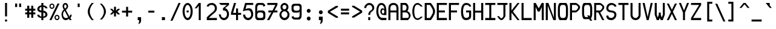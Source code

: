SplineFontDB: 3.0
FontName: allnighter
FullName: All-nighter
FamilyName: allnighter
Weight: Medium
Copyright: Copyright Daniel Hulme 2009.\nCreated with FontForge 2.0 (http://fontforge.sf.net)
UComments: "2009-2-1: Created." 
Version: 001.000
ItalicAngle: 0
UnderlinePosition: 100
UnderlineWidth: 50
Ascent: 792
Descent: 208
LayerCount: 2
Layer: 0 0 "Back" 
Layer: 1 0 "Fore" 
NeedsXUIDChange: 1
XUID: [1021 710 1036088000 13664442]
FSType: 8
OS2Version: 0
OS2_WeightWidthSlopeOnly: 0
OS2_UseTypoMetrics: 1
CreationTime: 1233496417
ModificationTime: 1234047673
PfmFamily: 49
TTFWeight: 500
TTFWidth: 5
LineGap: 0
VLineGap: 0
Panose: 2 0 6 9 0 0 0 0 0 4
OS2TypoAscent: 0
OS2TypoAOffset: 1
OS2TypoDescent: 0
OS2TypoDOffset: 1
OS2TypoLinegap: 0
OS2WinAscent: 792
OS2WinAOffset: 0
OS2WinDescent: 208
OS2WinDOffset: 0
HheadAscent: 792
HheadAOffset: 0
HheadDescent: -208
HheadDOffset: 0
OS2SubXSize: -17120
OS2SubYSize: 0
OS2SubXOff: 0
OS2SubYOff: 0
OS2SupXSize: -10672
OS2SupYSize: 0
OS2SupXOff: 26132
OS2SupYOff: 32703
OS2StrikeYSize: -10672
OS2StrikeYPos: 0
OS2Vendor: 'PfEd'
DEI: 0
LangName: 1033 "" "" "" "" "" "" "" "" "" "" "" "" "" "Copyright (c) 2009, Daniel Hulme <st@istic.org>,+AAoA-with Reserved Font Name All-nighter.+AAoACgAA-This Font Software is licensed under the SIL Open Font License, Version 1.1.+AAoA-This license is copied below, and is also available with a FAQ at:+AAoA-http://scripts.sil.org/OFL+AAoACgAK------------------------------------------------------------+AAoA-SIL OPEN FONT LICENSE Version 1.1 - 26 February 2007+AAoA------------------------------------------------------------+AAoACgAA-PREAMBLE+AAoA-The goals of the Open Font License (OFL) are to stimulate worldwide+AAoA-development of collaborative font projects, to support the font creation+AAoA-efforts of academic and linguistic communities, and to provide a free and+AAoA-open framework in which fonts may be shared and improved in partnership+AAoA-with others.+AAoACgAA-The OFL allows the licensed fonts to be used, studied, modified and+AAoA-redistributed freely as long as they are not sold by themselves. The+AAoA-fonts, including any derivative works, can be bundled, embedded, +AAoA-redistributed and/or sold with any software provided that any reserved+AAoA-names are not used by derivative works. The fonts and derivatives,+AAoA-however, cannot be released under any other type of license. The+AAoA-requirement for fonts to remain under this license does not apply+AAoA-to any document created using the fonts or their derivatives.+AAoACgAA-DEFINITIONS+AAoAIgAA-Font Software+ACIA refers to the set of files released by the Copyright+AAoA-Holder(s) under this license and clearly marked as such. This may+AAoA-include source files, build scripts and documentation.+AAoACgAi-Reserved Font Name+ACIA refers to any names specified as such after the+AAoA-copyright statement(s).+AAoACgAi-Original Version+ACIA refers to the collection of Font Software components as+AAoA-distributed by the Copyright Holder(s).+AAoACgAi-Modified Version+ACIA refers to any derivative made by adding to, deleting,+AAoA-or substituting -- in part or in whole -- any of the components of the+AAoA-Original Version, by changing formats or by porting the Font Software to a+AAoA-new environment.+AAoACgAi-Author+ACIA refers to any designer, engineer, programmer, technical+AAoA-writer or other person who contributed to the Font Software.+AAoACgAA-PERMISSION & CONDITIONS+AAoA-Permission is hereby granted, free of charge, to any person obtaining+AAoA-a copy of the Font Software, to use, study, copy, merge, embed, modify,+AAoA-redistribute, and sell modified and unmodified copies of the Font+AAoA-Software, subject to the following conditions:+AAoACgAA-1) Neither the Font Software nor any of its individual components,+AAoA-in Original or Modified Versions, may be sold by itself.+AAoACgAA-2) Original or Modified Versions of the Font Software may be bundled,+AAoA-redistributed and/or sold with any software, provided that each copy+AAoA-contains the above copyright notice and this license. These can be+AAoA-included either as stand-alone text files, human-readable headers or+AAoA-in the appropriate machine-readable metadata fields within text or+AAoA-binary files as long as those fields can be easily viewed by the user.+AAoACgAA-3) No Modified Version of the Font Software may use the Reserved Font+AAoA-Name(s) unless explicit written permission is granted by the corresponding+AAoA-Copyright Holder. This restriction only applies to the primary font name as+AAoA-presented to the users.+AAoACgAA-4) The name(s) of the Copyright Holder(s) or the Author(s) of the Font+AAoA-Software shall not be used to promote, endorse or advertise any+AAoA-Modified Version, except to acknowledge the contribution(s) of the+AAoA-Copyright Holder(s) and the Author(s) or with their explicit written+AAoA-permission.+AAoACgAA-5) The Font Software, modified or unmodified, in part or in whole,+AAoA-must be distributed entirely under this license, and must not be+AAoA-distributed under any other license. The requirement for fonts to+AAoA-remain under this license does not apply to any document created+AAoA-using the Font Software.+AAoACgAA-TERMINATION+AAoA-This license becomes null and void if any of the above conditions are+AAoA-not met.+AAoACgAA-DISCLAIMER+AAoA-THE FONT SOFTWARE IS PROVIDED +ACIA-AS IS+ACIA, WITHOUT WARRANTY OF ANY KIND,+AAoA-EXPRESS OR IMPLIED, INCLUDING BUT NOT LIMITED TO ANY WARRANTIES OF+AAoA-MERCHANTABILITY, FITNESS FOR A PARTICULAR PURPOSE AND NONINFRINGEMENT+AAoA-OF COPYRIGHT, PATENT, TRADEMARK, OR OTHER RIGHT. IN NO EVENT SHALL THE+AAoA-COPYRIGHT HOLDER BE LIABLE FOR ANY CLAIM, DAMAGES OR OTHER LIABILITY,+AAoA-INCLUDING ANY GENERAL, SPECIAL, INDIRECT, INCIDENTAL, OR CONSEQUENTIAL+AAoA-DAMAGES, WHETHER IN AN ACTION OF CONTRACT, TORT OR OTHERWISE, ARISING+AAoA-FROM, OUT OF THE USE OR INABILITY TO USE THE FONT SOFTWARE OR FROM+AAoA-OTHER DEALINGS IN THE FONT SOFTWARE." "http://scripts.sil.org/ofl" 
Encoding: UnicodeBmp
UnicodeInterp: none
NameList: Adobe Glyph List
DisplaySize: -24
AntiAlias: 1
FitToEm: 1
WinInfo: 0 26 19
BeginPrivate: 5
StdHW 4 [83]
StemSnapH 10 [83 84 87]
StdVW 4 [84]
StemSnapV 22 [77 80 81 82 84 86 94]
BlueValues 19 [0 0 83 83 667 681]
EndPrivate
Grid
-1000 750 m 0
 2000 750 l 0
  Named: "top of brackets" 
-1000 -166 m 0
 2000 -166 l 0
  Named: "bottom gutter" 
-1000 -83 m 0
 2000 -83 l 0
-1000 229 m 0
 2000 229 l 0
  Named: "half of x height" 
-1000 209.961 m 0
 2000 209.961 l 0
291.016 1299.8 m 0
 291.016 -700.195 l 0
  Named: "I beam (outside)" 
208.984 1299.8 m 0
 208.984 -700.195 l 0
  Named: "I beam (left)" 
-1000 333.984 m 0
 2000 333.984 l 0
  Named: "centre line" 
-1000 83.0078 m 0
 2000 83.0078 l 0
  Named: "bottom stem inside" 
-1000 583.984 m 0
 2000 583.984 l 0
  Named: "top stem inside" 
250 1299.8 m 0
 250 -700.195 l 0
  Named: "centre line" 
375 1299.8 m 0
 375 -700.195 l 0
  Named: "right stem inside" 
125 1299.8 m 0
 125 -700.195 l 0
  Named: "left stem inside" 
-1000 375 m 0
 2000 375 l 0
  Named: "H bar (upper)" 
-1000 291.992 m 0
 2000 291.992 l 0
  Named: "H bar (lower)" 
-1000 458.008 m 0
 2000 458.008 l 0
  Named: "x height" 
-1000 666.992 m 0
 2000 666.992 l 0
  Named: "cap height" 
458.984 1299.8 m 0
 458.984 -700.195 l 0
  Named: "right gutter" 
41.0156 1299.8 m 0
 41.0156 -700.195 l 0
  Named: "left gutter" 
EndSplineSet
TeXData: 1 0 0 524288 262144 174762 0 1048576 174762 783286 444596 497025 792723 393216 433062 380633 303038 157286 324010 404750 52429 2506097 1059062 262144
BeginChars: 1114112 321

StartChar: a
Encoding: 97 97 0
Width: 500
VWidth: 0
Flags: W
HStem: 0 78<157.35 322.23> 210 82<157.571 317.771> 375 83.008<150.467 327.478>
VStem: 41 84<107.618 179.147> 375 84<0 83 107.297 180.703 210 333.777>
LayerCount: 2
Fore
SplineSet
125 144 m 4
 125 108 181 78 250 78 c 4
 319 78 375 108 375 144 c 4
 375 180 319 210 250 210 c 4
 181 210 125 180 125 144 c 4
459 334 m 13
 459 0 l 29
 375 0 l 29
 375 83 l 21
 365 45 309 0 250 0 c 31
 150 0 41 47 41 147 c 31
 41 246 151 292 250 292 c 31
 308 292 361 243 375 210 c 13
 375 292 l 21
 375 335 309 375 250 375 c 31
 199 375 129 352 125 334 c 13
 51 375 l 21
 71 399 141 458.008 250 458.008 c 7
 345 458.008 459 390 459 334 c 13
EndSplineSet
Validated: 1
EndChar

StartChar: H
Encoding: 72 72 1
Width: 500
VWidth: 0
Flags: W
HStem: 0 21G<41 125 375 459> 292 83<125 375> 647 20G<41 125 375 459>
VStem: 41 84<0 292 375 667> 375 84<0 292 375 667>
LayerCount: 2
Fore
SplineSet
41 0 m 25
 41 667 l 25
 125 667 l 25
 125 375 l 17
 375 375 l 9
 375 667 l 25
 459 667 l 25
 459 0 l 25
 375 0 l 25
 375 292 l 25
 125 292 l 25
 125 0 l 25
 41 0 l 25
EndSplineSet
Validated: 1
EndChar

StartChar: A
Encoding: 65 65 2
Width: 500
VWidth: 0
Flags: W
HStem: 0 21G<41 125 375 459> 292 83<125 375> 584 83<167.906 331.734>
VStem: 41 84<0 292 375 540.63> 375 84<0 292 375 541.892>
LayerCount: 2
Fore
SplineSet
375 375 m 29
 375 458.008 l 22
 375 528.008 349 584 250 584 c 7
 152 584 125 528.008 125 458.008 c 14
 125 375 l 29
 375 375 l 29
41 0 m 29
 41 458.008 l 22
 41 558.008 97 667 250 667 c 7
 400 667 459 558.008 459 458.008 c 14
 459 0 l 29
 375 0 l 29
 375 292 l 29
 125 292 l 29
 125 0 l 29
 41 0 l 29
EndSplineSet
Validated: 1
EndChar

StartChar: B
Encoding: 66 66 3
Width: 500
VWidth: 0
Flags: W
HStem: 0 21G<41 361.866> 292 83<125 260.434> 584 83<125 258.463>
VStem: 41 84<83 292 375 584> 291 84<409.641 549.489> 385 74<103.472 227.754>
LayerCount: 2
Fore
SplineSet
125 292 m 25
 125 83 l 25
 326 83 l 18
 366 83 385 125 385 164 c 27
 385 230 313 292 273 292 c 10
 125 292 l 25
125 584 m 25
 125 375 l 25
 209 375 l 17
 267 375 291 431 291 493 c 1
 291 534 256 584 209 584 c 9
 125 584 l 25
41 0 m 25
 41 667 l 25
 250 667 l 17
 310 667 375 567 375 497 c 9
 375 497 367 359 313 347 c 1
 376 338 459 260 459 171 c 27
 459 92 349 0 349 0 c 26
 41 0 l 25
EndSplineSet
Validated: 1
EndChar

StartChar: C
Encoding: 67 67 4
Width: 500
VWidth: 0
Flags: W
HStem: -11 67<186.318 315.776> 610 71<186.318 311.258>
VStem: 29 81<175.986 493.754>
LayerCount: 2
Fore
SplineSet
29 334 m 27
 29 494 90 681 250 681 c 27
 350 681 459 534 459 534 c 26
 379 534 l 26
 379 534 309 610 250 610 c 27
 129 610 110 451 110 334 c 8
 110 213 129 56 250 56 c 27
 307 56 380 124 380 124 c 26
 463 124 l 26
 463 124 348 -11 250 -11 c 27
 90 -11 29 174 29 334 c 27
EndSplineSet
Validated: 1
EndChar

StartChar: D
Encoding: 68 68 5
Width: 500
VWidth: 0
Flags: W
HStem: 0 21G<41 303.539> 584 83<125 250>
VStem: 41 84<83 584> 383 86<248.272 419.393>
LayerCount: 2
Fore
SplineSet
125 584 m 25
 125 83 l 25
 250 83 l 26
 250 83 383 223 383 334 c 27
 383 444 250 584 250 584 c 26
 125 584 l 25
41 0 m 25
 41 667 l 25
 293 667 l 26
 293 667 469 481 469 334 c 27
 469 187 293 0 293 0 c 26
 41 0 l 25
EndSplineSet
Validated: 1
EndChar

StartChar: E
Encoding: 69 69 6
Width: 500
VWidth: 0
Flags: W
HStem: 0 21G<41 459> 292 83<125 375> 584 83<125 459>
VStem: 41 84<83 292 375 584>
LayerCount: 2
Fore
SplineSet
41 0 m 25
 41 667 l 25
 459 667 l 25
 459 584 l 25
 125 584 l 25
 125 375 l 25
 375 375 l 25
 375 292 l 25
 125 292 l 25
 125 83 l 25
 459 83 l 25
 459 0 l 25
 41 0 l 25
EndSplineSet
Validated: 1
EndChar

StartChar: F
Encoding: 70 70 7
Width: 500
VWidth: 0
Flags: W
HStem: 0 21G<41 125> 292 83<125 375> 584 83<125 459>
VStem: 41 84<0 292 375 584>
LayerCount: 2
Fore
SplineSet
41 667 m 25
 459 667 l 25
 459 584 l 25
 125 584 l 25
 125 375 l 25
 375 375 l 25
 375 292 l 25
 125 292 l 25
 125 0 l 25
 41 0 l 25
 41 667 l 25
EndSplineSet
Validated: 1
EndChar

StartChar: space
Encoding: 32 32 8
Width: 500
VWidth: 0
Flags: W
LayerCount: 2
EndChar

StartChar: G
Encoding: 71 71 9
Width: 500
VWidth: 0
Flags: W
HStem: 0 21G<158.5 309.5> 292 83<250 375> 584 83<194.023 352.076>
VStem: 41 84<175.466 488.509> 375 84<115.175 292 523 562.287>
LayerCount: 2
Fore
SplineSet
41 334 m 27
 41 488 94 667 250 667 c 1
 389 667 459 577 459 523 c 9
 375 523 l 17
 375 562 335 584 250 584 c 1
 151 584 125 443 125 334 c 27
 125 224 147 83 251 83 c 1
 310 83 375 113 375 153 c 9
 375 292 l 25
 250 292 l 25
 250 375 l 25
 459 375 l 25
 459 153 l 17
 459 58 369 0 250 0 c 1
 67 0 41 180 41 334 c 27
EndSplineSet
Validated: 1
EndChar

StartChar: I
Encoding: 73 73 10
Width: 500
VWidth: 0
Flags: W
HStem: 0 21G<41 459> 584 83<41 209 291 459>
VStem: 209 82<83 584>
LayerCount: 2
Fore
SplineSet
41 0 m 29
 41 83 l 29
 209 83 l 29
 209 584 l 29
 41 584 l 29
 41 667 l 29
 459 667 l 29
 459 584 l 29
 291 584 l 29
 291 83 l 29
 459 83 l 29
 459 0 l 29
 41 0 l 29
EndSplineSet
Validated: 1
EndChar

StartChar: J
Encoding: 74 74 11
Width: 500
VWidth: 0
Flags: W
HStem: 0 79<162.758 250.437> 584 83<41 291 375 459>
VStem: 291 84<160 584>
LayerCount: 2
Fore
SplineSet
41 584 m 25
 41 667 l 25
 459 667 l 25
 459 584 l 25
 375 584 l 25
 375 160 l 26
 375 160 299 0 209 0 c 27
 118 0 36 158 36 158 c 26
 116 158 l 26
 116 158 161 79 209 79 c 27
 253 79 291 158 291 158 c 26
 291 584 l 25
 41 584 l 25
EndSplineSet
Validated: 1
EndChar

StartChar: K
Encoding: 75 75 12
Width: 500
VWidth: 0
Flags: W
HStem: 0 21G<41 125 357.877 459> 647 20G<41 125 357.877 459>
VStem: 41 84<0 292 375 667>
LayerCount: 2
Fore
SplineSet
41 0 m 25
 41 667 l 25
 125 667 l 25
 125 375 l 25
 375 667 l 25
 459 667 l 25
 188 334 l 25
 459 0 l 25
 375 0 l 25
 125 292 l 25
 125 0 l 25
 41 0 l 25
EndSplineSet
Validated: 1
EndChar

StartChar: L
Encoding: 76 76 13
Width: 500
VWidth: 0
Flags: W
HStem: 0 21G<41 459> 647 20G<41 125>
VStem: 41 84<83 667>
LayerCount: 2
Fore
SplineSet
41 0 m 25
 41 667 l 25
 125 667 l 25
 125 83 l 25
 459 83 l 25
 459 0 l 25
 41 0 l 25
EndSplineSet
Validated: 1
EndChar

StartChar: M
Encoding: 77 77 14
Width: 500
VWidth: 0
Flags: W
HStem: 0 21G<41 125 375 459> 647 20G<41 136.962 363.038 459>
VStem: 41 84<0 511> 375 84<0 508>
LayerCount: 2
Fore
SplineSet
41 0 m 25
 41 667 l 25
 125 667 l 25
 250 458.008 l 25
 375 667 l 25
 459 667 l 25
 459 0 l 25
 375 0 l 25
 375 508 l 25
 291 334 l 25
 209 334 l 25
 125 511 l 17
 125 0 l 9
 41 0 l 25
EndSplineSet
Validated: 1
EndChar

StartChar: h
Encoding: 104 104 15
Width: 500
VWidth: 0
Flags: W
HStem: 0 21G<41 125 375 459> 647 20G<41 125>
VStem: 41 84<0 314.062 364 667 667 667> 375 84<0 331.081>
LayerCount: 2
Fore
SplineSet
41 0 m 25
 41 667 l 25
 125 667 l 25
 125 364 l 17
 125 434 216.897 464.664 291 458.008 c 24
 372.109 450.723 459 393 459 334 c 9
 459 0 l 25
 375 0 l 25
 375 282 l 17
 375 331 310.763 375 250 375 c 27
 179.945 375 125 308 125 246 c 9
 125 0 l 25
 41 0 l 25
EndSplineSet
EndChar

StartChar: N
Encoding: 78 78 16
Width: 500
VWidth: 0
Flags: W
HStem: 0 21G<41 125 346.741 459> 647 20G<41 158.943 375 459>
VStem: 41 84<0 557> 375 84<103 667>
LayerCount: 2
Fore
SplineSet
41 0 m 25
 41 667 l 25
 151 667 l 25
 375 103 l 25
 375 667 l 25
 459 667 l 25
 459 0 l 25
 355 0 l 25
 125 557 l 25
 125 0 l 25
 41 0 l 25
EndSplineSet
Validated: 1
EndChar

StartChar: O
Encoding: 79 79 17
Width: 500
VWidth: 0
Flags: W
HStem: 0 21G<105 395> 584 83<159.843 340.157>
VStem: 41 84<121.414 546.361> 375 84<121.414 546.361>
LayerCount: 2
Fore
SplineSet
291 584 m 14
 209 584 l 22
 169 584 125 548.008 125 458.008 c 14
 125 210 l 22
 125 120 169 83 209 83 c 14
 291 83 l 22
 331 83 375 120 375 210 c 14
 375 458.008 l 22
 375 548.008 331 584 291 584 c 14
41 210 m 14
 41 458.008 l 22
 41 548.008 85 667 125 667 c 14
 375 667 l 22
 415 667 459 548.008 459 458.008 c 14
 459 210 l 22
 459 120 415 0 375 0 c 14
 125 0 l 22
 85 0 41 120 41 210 c 14
EndSplineSet
Validated: 1
EndChar

StartChar: P
Encoding: 80 80 18
Width: 500
VWidth: 0
Flags: W
HStem: 0 21G<41 125> 292 84<125 291> 584 83<125 291>
VStem: 41 84<0 292 376 584> 379 80<443.849 539.203>
LayerCount: 2
Fore
SplineSet
125 584 m 25
 125 376 l 25
 291 376 l 26
 291 376 379 439 379 498 c 27
 379 546 291 584 291 584 c 26
 125 584 l 25
41 0 m 25
 41 667 l 25
 291 667 l 26
 291 667 459 590 459 497 c 27
 459 393 291 292 291 292 c 26
 125 292 l 25
 125 0 l 25
 41 0 l 25
EndSplineSet
Validated: 1
EndChar

StartChar: Q
Encoding: 81 81 19
Width: 500
VWidth: 0
Flags: W
HStem: 83 21G<209 278.571> 584 83<159.843 340.157>
VStem: 41 84<121.414 546.354> 375 84<122.356 546.354>
LayerCount: 2
Fore
SplineSet
250 153 m 1
 332 153 l 1
 352 118 l 1
 366 139 375 169 375 210 c 2
 375 458 l 2
 375 548 331 584 291 584 c 2
 209 584 l 2
 169 584 125 548 125 458 c 2
 125 210 l 2
 125 120 169 83 209 83 c 2
 290 83 l 1
 250 153 l 1
41 210 m 2
 41 458 l 2
 41 548 85 667 125 667 c 2
 375 667 l 2
 415 667 459 548 459 458 c 2
 459 210 l 2
 459 144 436 62 407 23 c 1
 459 -66 l 1
 375 -66 l 1
 337 0 l 1
 125 0 l 2
 85 0 41 120 41 210 c 2
EndSplineSet
EndChar

StartChar: R
Encoding: 82 82 20
Width: 500
VWidth: 0
Flags: W
HStem: 0 21G<41 125 363.63 459> 292 83<125 209> 584 83<125 291>
VStem: 41 84<0 292 375 584> 379 80<443.91 539.203>
LayerCount: 2
Fore
SplineSet
125 584 m 25
 125 375 l 25
 291 375 l 26
 291 375 379 439 379 498 c 27
 379 546 291 584 291 584 c 26
 125 584 l 25
125 0 m 25
 41 0 l 25
 41 667 l 25
 291 667 l 26
 291 667 459 590 459 497 c 27
 459 394 291 292 291 292 c 25
 459 0 l 25
 375 0 l 25
 209 292 l 25
 125 292 l 25
 125 0 l 25
EndSplineSet
Validated: 1
EndChar

StartChar: T
Encoding: 84 84 21
Width: 500
VWidth: 0
Flags: W
HStem: 0 21G<209 291> 584 83<41 209 291 459>
VStem: 209 82<0 584>
LayerCount: 2
Fore
SplineSet
41 584 m 25
 41 667 l 25
 459 667 l 25
 459 584 l 25
 291 584 l 25
 291 0 l 25
 209 0 l 25
 209 584 l 25
 41 584 l 25
EndSplineSet
Validated: 1
EndChar

StartChar: U
Encoding: 85 85 22
Width: 500
VWidth: 0
Flags: W
HStem: 0 21G<192 308> 647 20G<41 125 375 459>
VStem: 41 84<138.383 667> 375 84<143.46 667>
LayerCount: 2
Fore
SplineSet
251 83 m 24
 275 83 293 87 311 98 c 0
 327 108 341 122 352 138 c 0
 360 148 366 160 370 172 c 0
 374 184 375 197 375 210 c 2
 375 667 l 1
 459 667 l 1
 459 210 l 2
 459 83 366 0 250 0 c 27
 134 0 41 83 41 210 c 2
 41 667 l 1
 125 667 l 1
 125 210 l 2
 125 198 125 186 128 174 c 0
 131 163 136 152 142 142 c 0
 153 124 168 108 187 98 c 0
 187 98 225 83 251 83 c 24
EndSplineSet
Validated: 1
EndChar

StartChar: Z
Encoding: 90 90 23
Width: 500
VWidth: 0
Flags: W
HStem: 0 21G<41 459> 584 83<41 375>
LayerCount: 2
Fore
SplineSet
459 83 m 1
 459 0 l 1
 41 0 l 9
 41 83 l 25
 375 584 l 25
 41 584 l 25
 41 667 l 25
 459 667 l 25
 459 584 l 25
 125 83 l 25
 459 83 l 1
EndSplineSet
Validated: 1
EndChar

StartChar: uni0000
Encoding: 0 0 24
Width: 500
VWidth: 0
Flags: W
LayerCount: 2
EndChar

StartChar: uni0001
Encoding: 1 1 25
Width: 500
VWidth: 0
Flags: W
LayerCount: 2
EndChar

StartChar: uni0002
Encoding: 2 2 26
Width: 500
VWidth: 0
Flags: W
LayerCount: 2
EndChar

StartChar: uni0003
Encoding: 3 3 27
Width: 500
VWidth: 0
Flags: W
LayerCount: 2
EndChar

StartChar: uni0004
Encoding: 4 4 28
Width: 500
VWidth: 0
Flags: W
LayerCount: 2
EndChar

StartChar: uni0005
Encoding: 5 5 29
Width: 500
VWidth: 0
Flags: W
LayerCount: 2
EndChar

StartChar: uni0006
Encoding: 6 6 30
Width: 500
VWidth: 0
Flags: W
LayerCount: 2
EndChar

StartChar: uni0007
Encoding: 7 7 31
Width: 500
VWidth: 0
Flags: W
LayerCount: 2
EndChar

StartChar: uni0008
Encoding: 8 8 32
Width: 500
VWidth: 0
Flags: W
LayerCount: 2
EndChar

StartChar: uni0009
Encoding: 9 9 33
Width: 500
VWidth: 0
Flags: W
LayerCount: 2
EndChar

StartChar: uni000A
Encoding: 10 10 34
Width: 500
VWidth: 0
Flags: W
LayerCount: 2
EndChar

StartChar: uni000B
Encoding: 11 11 35
Width: 500
VWidth: 0
Flags: W
LayerCount: 2
EndChar

StartChar: uni000C
Encoding: 12 12 36
Width: 500
VWidth: 0
Flags: W
LayerCount: 2
EndChar

StartChar: uni000D
Encoding: 13 13 37
Width: 500
VWidth: 0
Flags: W
LayerCount: 2
EndChar

StartChar: uni000E
Encoding: 14 14 38
Width: 500
VWidth: 0
Flags: W
LayerCount: 2
EndChar

StartChar: uni000F
Encoding: 15 15 39
Width: 500
VWidth: 0
Flags: W
LayerCount: 2
EndChar

StartChar: uni0010
Encoding: 16 16 40
Width: 500
VWidth: 0
Flags: W
LayerCount: 2
EndChar

StartChar: uni0011
Encoding: 17 17 41
Width: 500
VWidth: 0
Flags: W
LayerCount: 2
EndChar

StartChar: uni0012
Encoding: 18 18 42
Width: 500
VWidth: 0
Flags: W
LayerCount: 2
EndChar

StartChar: uni0013
Encoding: 19 19 43
Width: 500
VWidth: 0
Flags: W
LayerCount: 2
EndChar

StartChar: uni0014
Encoding: 20 20 44
Width: 500
VWidth: 0
Flags: W
LayerCount: 2
EndChar

StartChar: uni0015
Encoding: 21 21 45
Width: 500
VWidth: 0
Flags: W
LayerCount: 2
EndChar

StartChar: uni0016
Encoding: 22 22 46
Width: 500
VWidth: 0
Flags: W
LayerCount: 2
EndChar

StartChar: uni0017
Encoding: 23 23 47
Width: 500
VWidth: 0
Flags: W
LayerCount: 2
EndChar

StartChar: uni0018
Encoding: 24 24 48
Width: 500
VWidth: 0
Flags: W
LayerCount: 2
EndChar

StartChar: uni0019
Encoding: 25 25 49
Width: 500
VWidth: 0
Flags: W
LayerCount: 2
EndChar

StartChar: uni001A
Encoding: 26 26 50
Width: 500
VWidth: 0
Flags: W
LayerCount: 2
EndChar

StartChar: uni001B
Encoding: 27 27 51
Width: 500
VWidth: 0
Flags: W
LayerCount: 2
EndChar

StartChar: uni001C
Encoding: 28 28 52
Width: 500
VWidth: 0
Flags: W
LayerCount: 2
EndChar

StartChar: uni001D
Encoding: 29 29 53
Width: 500
VWidth: 0
Flags: W
LayerCount: 2
EndChar

StartChar: uni001E
Encoding: 30 30 54
Width: 500
VWidth: 0
Flags: W
LayerCount: 2
EndChar

StartChar: uni001F
Encoding: 31 31 55
Width: 500
VWidth: 0
Flags: W
LayerCount: 2
EndChar

StartChar: exclam
Encoding: 33 33 56
Width: 500
VWidth: 0
Flags: W
HStem: -83 83<208.984 291.016> 647 20G<208.984 291>
VStem: 208.984 82.0156<-83 0 126.961 667>
LayerCount: 2
Fore
SplineSet
208.984 0 m 1
 291.016 0 l 1
 291.016 -83 l 1
 208.984 -83 l 1
 208.984 0 l 1
208.984 667 m 1
 291 667 l 1
 291 126.961 l 1
 208.984 126.961 l 1
 208.984 667 l 1
EndSplineSet
EndChar

StartChar: quotedbl
Encoding: 34 34 57
Width: 500
VWidth: 0
Flags: W
HStem: 521 145.984<125.016 208.984 291.016 374.984>
VStem: 125.016 83.984<521 666.984> 291.016 83.984<521 666.984>
LayerCount: 2
Fore
SplineSet
291 666.984 m 1
 374.984 666.984 l 1
 375 521 l 5
 291.016 521 l 5
 291 666.984 l 1
125 666.984 m 1
 208.984 666.984 l 1
 209 521 l 5
 125.016 521 l 5
 125 666.984 l 1
EndSplineSet
Validated: 1
EndChar

StartChar: numbersign
Encoding: 35 35 58
Width: 500
VWidth: 0
Flags: W
HStem: 83 21G<125 209 291 375> 210 82<41 125 209 291 375 459> 375 83<41 125 209 291 375 459>
VStem: 125 84<83 210 292 375 458 584> 291 84<84 210 292 375 458 584>
LayerCount: 2
Fore
SplineSet
209 83 m 25
 125 83 l 25
 125 210 l 25
 41 210 l 25
 41 292 l 25
 125 292 l 25
 125 375 l 25
 41 375 l 25
 41 458 l 25
 125 458 l 25
 125 584 l 25
 209 584 l 25
 209 458 l 25
 291 458 l 25
 291 584 l 25
 375 584 l 25
 375 458 l 25
 459 458 l 25
 459 375 l 25
 375 375 l 25
 375 292 l 25
 459 292 l 25
 459 210 l 25
 375 210 l 25
 375 83 l 25
 291 84 l 25
 291 210 l 25
 209 210 l 25
 209 83 l 25
209 375 m 25
 209 292 l 25
 291 292 l 25
 291 375 l 25
 209 375 l 25
EndSplineSet
Validated: 1
EndChar

StartChar: dollar
Encoding: 36 36 59
Width: 500
VWidth: 0
Flags: W
HStem: 0 21G<208.984 291.016> 84.9399 58.8111<150.963 208.984 291.016 345.61> 294.295 80.617<139.495 208.984 291.016 339.087> 517.929 63.257<164.835 208.984 291.016 349.022> 647 20G<208.984 291.016>
VStem: 41 84<168.501 209.961 390.818 481.365> 208.984 82.032<0 84.9399 144.391 288.709 374.912 517.929 581.338 667> 374.984 84<171.092 262.954 458.008 492.038>
LayerCount: 2
Fore
SplineSet
208.984 667 m 1
 291.016 667 l 1
 291.016 581.338 l 1
 375.088 570.797 458.984 529.063 458.984 458.008 c 1
 374.984 458.008 l 1
 374.984 488.402 334.545 510.131 291.016 518.815 c 1
 291.016 371.049 l 1
 378.725 358.39 458.984 305.271 458.984 217 c 0
 458.984 133.67 375.896 94.5178 291.016 85.2258 c 1
 291.016 0 l 1
 208.984 0 l 1
 208.984 84.9399 l 1
 124.878 93.0213 41.0134 127.516 41 209.961 c 1
 125 209.961 l 1
 125 168.101 165.214 150.001 208.984 143.751 c 1
 208.984 294.295 l 1
 123.869 303.891 41 344.257 41 428 c 0
 41 516.067 121.408 568.832 208.984 581.186 c 1
 208.984 667 l 1
208.984 374.912 m 1
 208.984 517.929 l 1
 163.27 506.389 125 475.435 125 428 c 0
 125 387.886 166.024 377.562 208.984 374.912 c 1
291.016 288.709 m 1
 291.016 144.391 l 1
 335.236 152.017 374.984 173.364 374.984 217 c 0
 374.984 260.455 335.168 281.3 291.016 288.709 c 1
EndSplineSet
Validated: 1
EndChar

StartChar: percent
Encoding: 37 37 60
Width: 500
VWidth: 0
Flags: W
HStem: 0 49.1611<311.324 398.306> 161.161 47.962<311.324 398.306> 457.839 49.161<101.694 188.676> 619 47.962<101.694 188.676>
VStem: 41.0195 47.9805<519.166 606.235> 201 48.72<519.166 606.235> 250.649 47.981<61.3269 148.396> 410.63 48.72<61.3269 148.396>
LayerCount: 2
Fore
SplineSet
298.63 105.161 m 0
 298.63 74.249 323.718 49.1611 354.63 49.1611 c 0
 385.542 49.1611 410.63 74.249 410.63 105.161 c 0
 410.63 136.073 385.542 161.161 354.63 161.161 c 0
 323.718 161.161 298.63 136.073 298.63 105.161 c 0
250.649 104.562 m 0
 250.649 162.279 297.398 209.123 355 209.123 c 0
 412.602 209.123 459.35 162.279 459.35 104.562 c 0
 459.35 46.8438 412.602 0 355 0 c 0
 297.398 0 250.649 46.8438 250.649 104.562 c 0
89 563 m 4
 89 532.088 114.088 507 145 507 c 4
 175.912 507 201 532.088 201 563 c 4
 201 593.912 175.912 619 145 619 c 4
 114.088 619 89 593.912 89 563 c 4
41.0195 562.4 m 4
 41.0195 620.118 87.7686 666.962 145.37 666.962 c 4
 202.972 666.962 249.72 620.118 249.72 562.4 c 4
 249.72 504.683 202.972 457.839 145.37 457.839 c 4
 87.7686 457.839 41.0195 504.683 41.0195 562.4 c 4
125 0 m 25
 41 0 l 25
 375 667 l 25
 459 667 l 25
 125 0 l 25
EndSplineSet
Validated: 1
EndChar

StartChar: ampersand
Encoding: 38 38 61
Width: 500
VWidth: 0
Flags: W
HStem: 0 21G<156.5 238.5 365.588 459> 600 67<160.101 234.603>
VStem: 41 63<133.983 309.535> 86 63<463.328 590.331> 250 64<480.326 586.062> 392 67<136.633 210>
LayerCount: 2
Fore
SplineSet
186 443 m 1xdc
 211 463 250 489 250 531 c 27
 250 565 229 600 195 600 c 27
 165 600 149 568 149 538 c 27
 149 498 165 467 186 443 c 1xdc
171 361 m 17
 117 326 104 261 104 210 c 3xec
 104 160 136 83 209 83 c 1
 275 83 278 87 315 106 c 9
 171 361 l 17
392 210 m 9
 459 210 l 17
 459 158 445 119 408 83 c 9
 459 0 l 25
 375 0 l 25
 351 51 l 17
 316 26 268 0 209 0 c 27
 104 0 41 105 41 210 c 27xec
 41 295 64 351 137 405 c 1
 107 449 86 486 86 543 c 27xdc
 86 608 133 667 198 667 c 27
 266 667 314 605 314 537 c 27
 314 469 253 415 221 391 c 9
 370 135 l 17
 387 148 392 180 392 210 c 9
EndSplineSet
EndChar

StartChar: quotesingle
Encoding: 39 39 62
Width: 500
VWidth: 0
Flags: W
HStem: 519 147.984<209.031 290.984>
VStem: 209.031 81.985<519 666.984>
LayerCount: 2
Fore
SplineSet
209 666.984 m 1
 290.984 666.984 l 1
 291.016 519 l 5
 209.031 519 l 5
 209 666.984 l 1
EndSplineSet
Validated: 1
EndChar

StartChar: parenleft
Encoding: 40 40 63
Width: 500
VWidth: 0
Flags: W
HStem: 0 21G<253.508 375> 647 20G<270.508 375>
VStem: 124.984 84<214.084 442.232>
LayerCount: 2
Fore
SplineSet
291.016 667 m 9
 375 667 l 17
 291.016 591 208.984 479.114 208.984 334 c 27
 208.984 188.536 298 78 375 0 c 9
 291.016 0 l 21
 216 83.0078 124.984 188.533 124.984 334 c 27
 124.984 479.117 250 629 291.016 667 c 9
EndSplineSet
Validated: 1
EndChar

StartChar: parenright
Encoding: 41 41 64
Width: 500
VWidth: 0
Flags: W
LayerCount: 2
Fore
Refer: 63 40 N -1 -8.74228e-08 8.74228e-08 -1 500 667.968 2
Validated: 1
EndChar

StartChar: asterisk
Encoding: 42 42 65
Width: 500
VWidth: 0
Flags: W
VStem: 208.984 82.032<130 292 375 539>
LayerCount: 2
Fore
SplineSet
208.984 375 m 25
 208.984 539 l 25
 291.016 539 l 25
 291.016 375 l 25
 375 458 l 25
 458.984 446 l 25
 349 333.984 l 25
 458.984 222 l 25
 375 209.961 l 25
 291.016 292 l 25
 291.016 130 l 25
 208.984 130 l 25
 208.984 292 l 25
 125 209.961 l 25
 41.0156 221 l 25
 157 333.984 l 25
 41.0156 447 l 25
 125 458 l 25
 208.984 375 l 25
EndSplineSet
EndChar

StartChar: plus
Encoding: 43 43 66
Width: 500
VWidth: 0
Flags: W
HStem: 291.992 83<41 208.984 291.016 459>
VStem: 208.984 82.0316<127 292 375 537>
LayerCount: 2
Fore
SplineSet
41 291.992 m 25
 41 374.992 l 25
 208.984 375 l 25
 208.984 537 l 25
 291.016 537 l 25
 291.016 375 l 25
 459 374.992 l 25
 459 291.992 l 25
 291.016 292 l 25
 291.016 127 l 25
 209.016 127 l 25
 208.984 292 l 25
 41 291.992 l 25
EndSplineSet
Validated: 1
EndChar

StartChar: comma
Encoding: 44 44 67
Width: 500
VWidth: 0
Flags: W
HStem: 0 125<189 250>
VStem: 189 139<0 125> 250 78<-100.816 0>
LayerCount: 2
Fore
SplineSet
250 0 m 5xa0
 189 0 l 5
 189 125 l 5
 328 125 l 5
 328 0 l 5xc0
 328 -83 304 -145 209 -166 c 5
 234 -131 250 -63 250 0 c 5xa0
EndSplineSet
EndChar

StartChar: hyphen
Encoding: 45 45 68
Width: 500
VWidth: 0
Flags: W
HStem: 292 83<125 375>
VStem: 125 250<292 375>
LayerCount: 2
Fore
SplineSet
125 375 m 5
 375 375 l 5
 375 292 l 5
 125 292 l 5
 125 375 l 5
EndSplineSet
Validated: 1
EndChar

StartChar: period
Encoding: 46 46 69
Width: 500
VWidth: 0
Flags: W
HStem: 0 127<187 314>
VStem: 187 127<0 127>
LayerCount: 2
Fore
SplineSet
187 0 m 5
 187 127 l 5
 314 127 l 5
 314 0 l 5
 187 0 l 5
EndSplineSet
Validated: 1
EndChar

StartChar: slash
Encoding: 47 47 70
Width: 500
VWidth: 0
Flags: HW
HStem: 0 21G<41 135.015> 647 20G<364.985 459>
LayerCount: 2
Fore
SplineSet
125 -83 m 29
 41 -83 l 29
 375 667 l 29
 459 667 l 29
 125 -83 l 29
EndSplineSet
EndChar

StartChar: zero
Encoding: 48 48 71
Width: 500
VWidth: 0
Flags: W
HStem: 0 21G<192.5 307.5> 292 83<209 291> 584 83<200.753 299.247>
VStem: 41 84<195.122 472.633> 209 82<292 375> 375 84<195.122 472.633>
CounterMasks: 1 1c
LayerCount: 2
Fore
SplineSet
209 375 m 1
 291 375 l 1
 291 292 l 1
 209 292 l 1
 209 375 l 1
125 334 m 0
 125 195 181 83 250 83 c 0
 319 83 375 195 375 334 c 0
 375 473 319 584 250 584 c 0
 181 584 125 473 125 334 c 0
41 334 m 0
 41 518 135 667 250 667 c 0
 365 667 459 518 459 334 c 0
 459 150 365 0 250 0 c 0
 135 0 41 150 41 334 c 0
EndSplineSet
Validated: 1
EndChar

StartChar: one
Encoding: 49 49 72
Width: 500
VWidth: 0
Flags: W
HStem: 0 21G<209 291> 647 20G<192.923 291>
VStem: 209 82<0 560>
LayerCount: 2
Fore
SplineSet
125 458.008 m 25
 41 458.008 l 25
 209 667 l 25
 291 667 l 25
 291 0 l 25
 209 0 l 25
 209 560 l 25
 125 458.008 l 25
EndSplineSet
Validated: 1
EndChar

StartChar: two
Encoding: 50 50 73
Width: 500
VWidth: 0
Flags: W
HStem: 0 21G<41 459> 584 83<148.549 318.37>
VStem: 41 84<521 560.947> 375 84<379.576 526.535>
LayerCount: 2
Fore
SplineSet
125 521 m 9
 41 521 l 17
 41 612 151 667 250 667 c 27
 365 667 459 573.008 459 458.008 c 3
 459 302.008 336 292 125 83 c 9
 459 83 l 25
 459 0 l 25
 41 0 l 25
 41 106 l 17
 250 315 375 326.008 375 458.008 c 3
 375 527.008 319 584 250 584 c 27
 195 584 125 573 125 521 c 9
EndSplineSet
Validated: 1
EndChar

StartChar: three
Encoding: 51 51 74
Width: 500
VWidth: 0
Flags: W
HStem: 0 21G<189.5 310.5> 584 83<125 375>
VStem: 41 84<132.023 210> 375 84<147.111 317.627>
LayerCount: 2
Fore
SplineSet
125 584 m 25
 41 667 l 25
 459 667 l 25
 459 584 l 25
 291 458.008 l 17
 368 458.008 459 340 459 229 c 27
 459 108 371 0 250 0 c 27
 129 0 41 117 41 229 c 9
 125 210 l 17
 125 124 181 83 250 83 c 27
 325 83 375 154 375 229 c 27
 375 315 341 375 209 375 c 9
 209 458.008 l 25
 375 584 l 25
 125 584 l 25
EndSplineSet
Validated: 1
EndChar

StartChar: four
Encoding: 52 52 75
Width: 500
VWidth: 0
Flags: W
HStem: 0 21G<250 332> 210 82<125 250 332 459> 647 20G<159.333 250>
VStem: 250 82<0 210 292 458.008>
LayerCount: 2
Fore
SplineSet
166 667 m 25
 250 667 l 25
 125 292 l 25
 250 292 l 25
 250 458.008 l 25
 332 458.008 l 25
 332 292 l 25
 459 292 l 25
 459 210 l 25
 332 210 l 25
 332 0 l 25
 250 0 l 25
 250 210 l 25
 41 210 l 25
 41 292 l 25
 166 667 l 25
EndSplineSet
Validated: 1
EndChar

StartChar: five
Encoding: 53 53 76
Width: 500
VWidth: 0
Flags: W
HStem: 0 21G<192 310.5> 375 83.008<168.473 313.031> 584 83<184 459>
VStem: 41 84<139.055 210> 375 84<140.613 302.956>
LayerCount: 2
Fore
SplineSet
125 667 m 25
 459 667 l 25
 459 584 l 25
 184 584 l 25
 139 418 l 17
 184 452 230 458.008 291 458.008 c 27
 402 458.008 459 340 459 229 c 27
 459 108 371 0 250 0 c 27
 134 0 41 83 41 210 c 9
 125 210 l 17
 125 140 181 83 250 83 c 27
 319 83 375 140 375 210 c 27
 375 291 331 375 250 375 c 27
 167 375 93 360 41 334 c 9
 41 375 l 25
 125 667 l 25
EndSplineSet
Validated: 1
EndChar

StartChar: six
Encoding: 54 54 77
Width: 500
VWidth: 0
Flags: W
HStem: 0 21G<118.5 379> 292 83<152.676 347.324> 584 83<152.444 362.412>
VStem: 41 84<102.481 265.418 292 555.625> 375 84<103.491 145 145 265.409 550 571.68>
LayerCount: 2
Fore
SplineSet
209 292 m 27
 163 292 125 256 125 210 c 27
 125 182 125 167 125 139 c 27
 125 100 170 83 209 83 c 27
 241 83 259 83 291 83 c 27
 332 83 375 104 375 145 c 27
 375 170 375 185 375 210 c 27
 375 256 337 292 291 292 c 27
 259 292 241 292 209 292 c 27
160 667 m 27
 229 667 267 667 336 667 c 27
 402 667 444 608 459 550 c 9
 375 519 l 17
 375 570 353 584 291 584 c 3
 259 584 241 584 209 584 c 3
 132 584 125 517.008 125 458.008 c 27
 125 393.008 125 357 125 292 c 17
 125 367 163 375 209 375 c 27
 263 375 293 375 347 375 c 27
 413 375 459 313 459 247 c 27
 459 196 459 166 459 115 c 27
 459 53 410 0 348 0 c 27
 271 0 227 0 150 0 c 27
 87 0 41 57 41 120 c 27
 41 266 41 348 41 494 c 27
 41 576 78 667 160 667 c 27
EndSplineSet
Validated: 1
EndChar

StartChar: seven
Encoding: 55 55 78
Width: 500
VWidth: 0
Flags: HW
HStem: 0 21G<41 136.438> 292 83<84 208 339 459> 584 83<41 375>
LayerCount: 2
Fore
SplineSet
375 584 m 1
 41 584 l 1
 41 667 l 1
 459 667 l 1
 459 584 l 1
 339 375 l 1
 459 375 l 1
 459 292 l 1
 292 292 l 1
 125 0 l 5
 28 0 l 1
 208 292 l 1
 84 292 l 1
 84 375 l 1
 255 375 l 1
 375 584 l 1
EndSplineSet
EndChar

StartChar: eight
Encoding: 56 56 79
Width: 500
VWidth: 0
Flags: W
HStem: 0 21G<192.231 307.769> 333.984 85.016<192.321 303.37> 584 83<193.327 306.218>
VStem: 41 84<140.89 280.561> 86 81<443.507 560.686> 329 84<443.719 562.224> 375 84<140.89 279.096>
LayerCount: 2
Fore
SplineSet
125 209.961 m 0xf2
 125 139.883 181 83.0078 250 83.0078 c 0
 319 83.0078 375 139.883 375 209.961 c 0
 375 280.039 318 333.984 249 333.984 c 0
 180 333.984 125 280.039 125 209.961 c 0xf2
167 503 m 0xec
 167 456 195 419 250 419 c 0
 305 419 330 464 329 506 c 0
 327.857 553.986 299 584.016 250 584 c 0
 200 583.984 167 552 167 503 c 0xec
250 667 m 27
 340.455 667 413 592.455 413 502 c 27xec
 413 446.883 382 395 351 375 c 1
 400 340 459 286.883 459 209.961 c 27
 459 94.4229 365.538 0 250 0 c 27
 134.462 0 41 94.4229 41 209.961 c 27xf2
 41 286.459 112 341 147 375 c 1
 109 393 86 445.755 86 500 c 27
 86 591.284 158.716 667 250 667 c 27
EndSplineSet
EndChar

StartChar: nine
Encoding: 57 57 80
Width: 500
VWidth: 0
Flags: W
LayerCount: 2
Fore
Refer: 77 54 N -1 -8.74228e-08 8.74228e-08 -1 500 666.952 2
Validated: 1
EndChar

StartChar: colon
Encoding: 58 58 81
Width: 500
VWidth: 0
Flags: W
HStem: -42 166<196.736 303.264> 292 166<196.736 303.264>
VStem: 171 158<-16.327 98.327 317.673 432.327>
LayerCount: 2
Fore
SplineSet
171 375 m 0
 171 421 206 458 250 458 c 0
 294 458 329 421 329 375 c 0
 329 329 294 292 250 292 c 0
 206 292 171 329 171 375 c 0
171 41 m 0
 171 87 206 124 250 124 c 0
 294 124 329 87 329 41 c 0
 329 -5 294 -42 250 -42 c 0
 206 -42 171 -5 171 41 c 0
EndSplineSet
EndChar

StartChar: semicolon
Encoding: 59 59 82
Width: 500
VWidth: 0
Flags: W
HStem: 0 147<171 250> 251 166<196.736 303.264>
VStem: 171 158<0 147 276.673 391.327> 250 78<-100.816 0>
LayerCount: 2
Fore
SplineSet
250 0 m 1xd0
 171 0 l 1
 171 147 l 1xe0
 328 147 l 1
 328 0 l 1
 328 -83 304 -145 209 -166 c 1
 234 -131 250 -63 250 0 c 1xd0
171 334 m 0
 171 380 206 417 250 417 c 0xd0
 294 417 329 380 329 334 c 0xe0
 329 288 294 251 250 251 c 0xd0
 206 251 171 288 171 334 c 0
EndSplineSet
Validated: 1
EndChar

StartChar: less
Encoding: 60 60 83
Width: 500
VWidth: 0
Flags: W
HStem: 83 21G<343.038 459>
LayerCount: 2
Fore
SplineSet
41 375 m 25
 375 584 l 25
 459 584 l 25
 459 534 l 25
 125 334 l 25
 459 131 l 25
 459 83 l 25
 375 83 l 25
 41 292 l 25
 41 375 l 25
EndSplineSet
Validated: 1
EndChar

StartChar: equal
Encoding: 61 61 84
Width: 500
VWidth: 0
Flags: W
HStem: 210 82<81 419> 375 83.008<81 419>
LayerCount: 2
Fore
SplineSet
81 458.008 m 5
 419 458.008 l 5
 419 375 l 5
 81 375 l 5
 81 458.008 l 5
81 292 m 5
 419 292 l 5
 419 210 l 5
 81 210 l 5
 81 292 l 5
EndSplineSet
Validated: 1
EndChar

StartChar: greater
Encoding: 62 62 85
Width: 500
VWidth: 0
Flags: W
LayerCount: 2
Fore
Refer: 83 60 N -1 -8.74228e-08 8.74228e-08 -1 500 666.968 2
Validated: 1
EndChar

StartChar: question
Encoding: 63 63 86
Width: 500
VWidth: 0
Flags: W
HStem: 0 21G<208.984 291.016> 63 20G<208.984 291.016> 583.984 83.016<178.203 316.972>
VStem: 41 84<458.008 530.821> 208.984 82.0312<0 83 176 271.772> 375 84<386.122 526.629>
CounterMasks: 1 1c
LayerCount: 2
Fore
SplineSet
208.984 0 m 1
 208.984 83 l 1
 291.016 83 l 1
 291.016 0 l 1
 208.984 0 l 1
41 458.008 m 17
 41.0156 544 134.729 667 250 667 c 27
 365.271 667 459 573.278 459 458.008 c 3
 459 384 399 340 354 308 c 0
 320.721 284.335 291.016 272 291.016 176 c 9
 209.016 176 l 17
 208.998 280.209 265.779 329.143 313 358 c 0
 349 380 375 383 375 458 c 3
 375 527.215 319.215 583.984 250 583.984 c 27
 180.785 583.984 125 533 125 458 c 9
 41 458.008 l 17
EndSplineSet
Validated: 33
EndChar

StartChar: at
Encoding: 64 64 87
Width: 500
VWidth: 0
Flags: W
HStem: 0 21G<209.662 458.988> 187 62<287.814 358.177> 401.968 56.032<287.071 356.798> 583.984 83.016<190.989 314.882>
VStem: 41 84<204.442 491.813> 208.984 60.016<265.809 384.017> 375 84<281.298 446.89 443.006 507.481>
LayerCount: 2
Fore
SplineSet
269 324 m 0
 269 286.473 293.744 249 323 249 c 0
 352.256 249 375 286.473 375 324 c 0
 375 361.527 351.256 401.968 322 401.968 c 0
 292.744 401.968 269 361.527 269 324 c 0
459 83.0078 m 25
 458.984 0 l 25
 393.477 0 356.523 0 291.016 0 c 27
 128.309 0 41 171.277 41 333.984 c 27
 41 487.319 96.665 667 250 667 c 27
 403.335 667 459 523 459 333.984 c 3
 459 285.615 458.99 244.324 458.984 187 c 25
 426.225 187 407.744 187 374.984 187 c 27
 288.509 187 208.984 220 208.984 334 c 3
 208.984 391.984 246 458 291.016 458 c 3
 328.55 458 369 446 375 411 c 1
 375 506 333.234 583.984 250 583.984 c 27
 140.991 583.984 125 442.992 125 333.984 c 27
 125 216.627 173.658 83.0078 291.016 83.0078 c 27
 356.529 83.0078 393.486 83.0078 459 83.0078 c 25
EndSplineSet
Validated: 1
EndChar

StartChar: S
Encoding: 83 83 88
Width: 500
VWidth: 0
Flags: W
HStem: 0 21G<197 308> 292 82<164.371 335.629> 584 83<181.752 343.212>
VStem: 41 84<114.663 172 408.528 526.754> 375 84<140.847 256.816 521 554.71>
LayerCount: 2
Fore
SplineSet
250 667 m 31
 349 667 459 604 459 521 c 13
 375 521 l 21
 375 561 305 584 251 584 c 31
 181 584 125 528.008 125 458.008 c 31
 125 399.008 191 374 250 374 c 31
 354 374 459 314 459 210 c 31
 459 94 366 0 250 0 c 31
 144 0 41 34 41 172 c 13
 125 172 l 21
 125 99 190 83 250 83 c 31
 319 83 375 140 375 210 c 31
 375 268 308 292 250 292 c 31
 146 292 41 354.008 41 458.008 c 31
 41 573.008 135 667 250 667 c 31
EndSplineSet
Validated: 1
EndChar

StartChar: V
Encoding: 86 86 89
Width: 500
VWidth: 0
Flags: W
HStem: 0 21G<203.963 296.037> 647 20G<41 129.579 370.421 459>
LayerCount: 2
Fore
SplineSet
41 667 m 29
 125 667 l 29
 250 121 l 29
 375 667 l 29
 459 667 l 29
 291 0 l 29
 209 0 l 29
 41 667 l 29
EndSplineSet
Validated: 1
EndChar

StartChar: W
Encoding: 87 87 90
Width: 500
VWidth: 0
Flags: W
HStem: 0 21G<117 218.88 281.12 382.905> 647 20G<41 125 375 458>
VStem: 41 84<210 667> 209 82<210 292> 375 83<210 667>
LayerCount: 2
Fore
SplineSet
41 210 m 25
 41 667 l 25
 125 667 l 25
 125 210 l 25
 166 104 l 25
 209 210 l 25
 209 292 l 25
 291 292 l 25
 291 210 l 25
 332 104 l 25
 375 210 l 25
 375 667 l 25
 458 667 l 25
 458 210 l 25
 375 0 l 25
 291 0 l 25
 250 83 l 25
 209 0 l 25
 125 0 l 25
 41 210 l 25
EndSplineSet
Validated: 1
EndChar

StartChar: X
Encoding: 88 88 91
Width: 500
VWidth: 0
Flags: HW
HStem: 0 21G<41 136.905 363.095 459> 647 19.992G<41 136.962 363.038 459>
LayerCount: 2
Fore
SplineSet
41 666.992 m 1
 125 666.992 l 1
 249.997 417.363 l 1
 375 666.992 l 1
 458.984 666.992 l 1
 291.016 334 l 1
 458.984 0 l 1
 375 0 l 1
 249.997 249.629 l 1
 125 0 l 1
 41 0 l 1
 208.984 334 l 1
 41 666.992 l 1
EndSplineSet
EndChar

StartChar: Y
Encoding: 89 89 92
Width: 500
VWidth: 0
Flags: W
HStem: 0 21G<209 291> 647 20G<41 133.562 366.438 459>
VStem: 209 82<0 292>
LayerCount: 2
Fore
SplineSet
41 667 m 25
 125 667 l 25
 250 375 l 25
 375 667 l 25
 459 667 l 25
 291 292 l 25
 291 0 l 25
 209 0 l 25
 209 292 l 25
 41 667 l 25
EndSplineSet
Validated: 1
EndChar

StartChar: bracketleft
Encoding: 91 91 93
Width: 500
VWidth: 0
Flags: W
HStem: -83 83.0078<291.016 419> 666.984 83.008<291.016 419>
VStem: 208.984 82.032<0.0078125 666.984> 208.984 210.016<-83 0 667 749.992>
LayerCount: 2
Fore
SplineSet
208.984 -83 m 29xd0
 208.969 749.992 l 29
 419 750 l 29
 419 667 l 29xd0
 291.016 666.984 l 29
 291.016 0.0078125 l 29xe0
 419 0 l 29
 419 -83 l 29
 208.984 -83 l 29xd0
EndSplineSet
EndChar

StartChar: backslash
Encoding: 92 92 94
Width: 500
VWidth: 0
Flags: HW
HStem: 0 21G<375 448.985> 647 20G<51.015 125>
LayerCount: 2
Fore
SplineSet
375 -83 m 25
 459 -83 l 25
 125 667 l 25
 41 667 l 25
 375 -83 l 25
EndSplineSet
EndChar

StartChar: bracketright
Encoding: 93 93 95
Width: 500
VWidth: 0
Flags: W
HStem: -83 83<81 208.984> 667 83<81 208.984>
VStem: 81 210.016<-83 0 667 749.992> 208.984 82.0312<0.0078125 666.984>
LayerCount: 2
Fore
SplineSet
291.016 -83 m 29xe0
 81 -83 l 29
 81 0 l 29xe0
 208.984 0.0078125 l 29
 208.984 666.984 l 29xd0
 81 667 l 29
 81 750 l 29
 291.031 749.992 l 29
 291.016 -83 l 29xe0
EndSplineSet
EndChar

StartChar: asciicircum
Encoding: 94 94 96
Width: 500
VWidth: 0
Flags: W
HStem: 458.008 208.992
LayerCount: 2
Fore
SplineSet
41 458.008 m 25
 208.984 667 l 25
 291.016 667 l 25
 459 458.008 l 25
 375 458 l 25
 250 609.984 l 29
 125 458 l 25
 41 458.008 l 25
EndSplineSet
Validated: 1
EndChar

StartChar: underscore
Encoding: 95 95 97
Width: 500
VWidth: 0
Flags: W
HStem: -83 83<41 459>
LayerCount: 2
Fore
SplineSet
41 0 m 5
 459 0 l 5
 459 -83 l 5
 41 -83 l 5
 41 0 l 5
EndSplineSet
Validated: 1
EndChar

StartChar: grave
Encoding: 96 96 98
Width: 500
VWidth: 0
Flags: W
HStem: 458 209
VStem: 125 250
LayerCount: 2
Fore
SplineSet
125 667 m 13
 291.016 667 l 21
 291.016 566 l 5
 375 458 l 5
 291.016 458 l 5
 125 667 l 13
EndSplineSet
EndChar

StartChar: b
Encoding: 98 98 99
Width: 500
VWidth: 0
Flags: W
HStem: 0 81<185.148 313.582> 375 83.008<185.08 315.439> 647 20G<41 125>
VStem: 41 84<0 83 146.576 310.791 375 667 667 667> 375 84<147.061 309.07>
LayerCount: 2
Fore
SplineSet
125 229 m 0
 125 148 181 81 250 81 c 0
 319 81 375 148 375 229 c 0
 375 310 319 375 250 375 c 0
 181 375 125 310 125 229 c 0
125 0 m 25
 41 0 l 25
 41 667 l 25
 125 667 l 25
 125 375 l 17
 125 424 192 458.008 250 458.008 c 27
 376 458.008 459 336 459 210 c 27
 459 94 366 0 250 0 c 27
 191 0 151 39 125 83 c 9
 125 0 l 25
EndSplineSet
Validated: 1
EndChar

StartChar: c
Encoding: 99 99 100
Width: 500
VWidth: 0
Flags: W
HStem: 0 21G<189.5 316> 374 84.008<185.455 326.924>
VStem: 41 84<147.111 310.721> 375 84<119.237 154 292 332.592>
LayerCount: 2
Fore
SplineSet
459 292 m 9
 375 292 l 17
 375 334 308 374 250 374 c 27
 175 374 125 304 125 229 c 27
 125 154 175 83 250 83 c 27
 306 83 375 115 375 154 c 9
 459 154 l 17
 459 69 382 0 250 0 c 3
 129 0 41 108 41 229 c 27
 41 350 129 458.008 250 458.008 c 27
 354 458.008 459 381 459 292 c 9
EndSplineSet
Validated: 1
EndChar

StartChar: d
Encoding: 100 100 101
Width: 500
VWidth: 0
Flags: HW
HStem: 0 81<186.402 314.836> 375 83.0078<184.546 314.905> 647 20G<374.984 458.984>
VStem: 40.9844 84<147.061 309.07> 374.984 84<0 83 146.576 310.791 375 667>
LayerCount: 2
Fore
SplineSet
374.984 229 m 0
 374.984 310 318.984 375 249.984 375 c 0
 180.984 375 124.984 310 124.984 229 c 0
 124.984 148 180.984 81 249.984 81 c 0
 318.984 81 374.984 148 374.984 229 c 0
374.984 0 m 25
 374.984 83 l 17
 348.984 39 308.984 0 249.984 0 c 27
 133.984 0 40.9844 94 40.9844 210 c 27
 40.9844 336 123.984 458.008 249.984 458.008 c 27
 307.984 458.008 374.984 424 374.984 375 c 9
 374.984 667 l 25
 458.984 667 l 25
 458.984 0 l 25
 374.984 0 l 25
EndSplineSet
EndChar

StartChar: e
Encoding: 101 101 102
Width: 500
VWidth: 0
Flags: W
HStem: 0 21G<189.5 312.5> 229 63<136 361> 375 83.008<180.564 315.598>
VStem: 41 84<142.172 229> 375 84<111.566 154>
LayerCount: 2
Fore
SplineSet
250 375 m 27
 195 375 141 334 136 292 c 9
 361 292 l 17
 353 334 304 375 250 375 c 27
250 458.008 m 27
 371 458.008 459 360 459 229 c 9
 125 229 l 17
 125 135 175 83 250 83 c 27
 306 83 375 98 375 154 c 9
 459 154 l 17
 459 78 375 0 250 0 c 3
 129 0 41 108 41 229 c 27
 41 350 129 458.008 250 458.008 c 27
EndSplineSet
Validated: 1
EndChar

StartChar: f
Encoding: 102 102 103
Width: 500
VWidth: 0
Flags: W
HStem: 0 21G<125 209> 292 83<41 125 209 333> 584 83.0123<234.313 352.688>
VStem: 125 84<0 292 375 560.685> 375 84<516 562.241>
LayerCount: 2
Fore
SplineSet
125 292 m 25
 41 292 l 25
 41 375 l 25
 125 375 l 25
 125 517 l 17
 125 607.253 211.56 667.012 289.076 667.012 c 0
 289.718 667.012 290.359 667.008 291 667 c 1
 375 667 459 603 459 516 c 9
 375 516 l 17
 375 558 341 584 291 584 c 1
 246 584 209 553 209 517 c 9
 209 375 l 25
 333 375 l 25
 333 292 l 25
 209 292 l 25
 209 0 l 25
 125 0 l 25
 125 292 l 25
EndSplineSet
Validated: 1
EndChar

StartChar: g
Encoding: 103 103 104
Width: 500
VWidth: 0
Flags: W
HStem: -166 83<151.784 336.406> 42 71<181.05 319.151> 369 89.008<181.823 319.857>
VStem: 41 84<-58.383 -20 170.196 311.05> 375 84<-45.5975 130 169.299 312.701 375 458.008>
LayerCount: 2
Fore
SplineSet
125 241 m 0
 125 170 181 113 250 113 c 0
 319 113 375 170 375 241 c 0
 375 312 319 369 250 369 c 0
 181 369 125 312 125 241 c 0
375 458.008 m 25
 459 458.008 l 25
 459 0 l 18
 459 -104 355 -166 251 -166 c 27
 151 -166 41 -118 41 -20 c 9
 125 -20 l 17
 125 -69 195 -83 249 -83 c 19
 314 -83 375 -54 375 0 c 9
 375 130 l 17
 375 68 310 42 250 42 c 0
 132 42 41 137 41 253 c 27
 41 367 136 458.008 250 458.008 c 27
 309 458.008 365 407 375 375 c 9
 375 458.008 l 25
EndSplineSet
Validated: 1
EndChar

StartChar: i
Encoding: 105 105 105
Width: 500
VWidth: 0
Flags: W
HStem: 0 21G<209 291> 502 82<209 291>
VStem: 209 82<0 375 502 584>
LayerCount: 2
Fore
SplineSet
209 584 m 1
 291 584 l 1
 291 502 l 1
 209 502 l 1
 209 584 l 1
291 458.008 m 25
 291 0 l 25
 209 0 l 25
 209 375 l 25
 125 458.008 l 25
 291 458.008 l 25
EndSplineSet
Validated: 1
EndChar

StartChar: j
Encoding: 106 106 106
Width: 500
VWidth: 0
Flags: W
HStem: -166 83<154.804 263.391> -20 20G<41 125> 502 82<291 375>
VStem: 41 84<-51.7104 0> 291 84<-53.3651 375 502 584>
LayerCount: 2
Fore
SplineSet
291 584 m 1
 375 584 l 1
 375 502 l 1
 291 502 l 1
 291 584 l 1
291 375 m 25
 207 458.008 l 25
 375 458.008 l 25
 375 279.008 375 179 375 0 c 27
 375 -92 301 -166 209 -166 c 27
 117 -166 41 -98 41 0 c 9
 125 0 l 17
 125 -43 163 -83 209 -83 c 27
 255 -83 291 -46 291 0 c 27
 291 146 291 229 291 375 c 25
EndSplineSet
Validated: 1
EndChar

StartChar: k
Encoding: 107 107 107
Width: 500
VWidth: 0
Flags: W
HStem: 0 21G<41 125 358.636 459> 647 20G<41 125>
VStem: 41 84<0 210 292 667>
LayerCount: 2
Fore
SplineSet
125 0 m 25
 41 0 l 25
 41 667 l 25
 125 667 l 25
 125 292 l 25
 291 458.008 l 25
 375 458.008 l 25
 215 298 l 25
 459 0 l 25
 375 0 l 25
 168 253 l 25
 125 210 l 25
 125 0 l 25
EndSplineSet
Validated: 1
EndChar

StartChar: l
Encoding: 108 108 108
Width: 500
VWidth: 0
Flags: W
HStem: 0 21G<304 375> 647 20G<209 291>
VStem: 209 82<101.658 667>
LayerCount: 2
Fore
SplineSet
209 667 m 25
 291 667 l 25
 291 147 l 17
 291 96 332 83 375 83 c 9
 375 0 l 25
 331 0 l 17
 277 0 209 53 209 146 c 9
 209 667 l 25
EndSplineSet
Validated: 1
EndChar

StartChar: m
Encoding: 109 109 109
Width: 500
VWidth: 0
Flags: W
HStem: 0 21G<41 125 209 291 375 459> 334 124.008<139.657 192.092 305.987 358.561>
VStem: 41 84<0 323.945> 209 82<0 321.188> 375 84<0 321.188>
CounterMasks: 1 38
LayerCount: 2
Fore
SplineSet
459 292 m 10
 459 0 l 25
 375 0 l 25
 375 252 l 26
 375 252 368 334 332 334 c 27
 296 334 291 252 291 252 c 26
 291 0 l 25
 209 0 l 25
 209 252 l 26
 209 252 202 334 166 334 c 27
 130 334 125 252 125 252 c 26
 125 0 l 25
 41 0 l 25
 41 458.008 l 25
 125 458.008 l 18
 205 458.008 250 374 250 374 c 17
 250 404 287 458.008 333 458.008 c 27
 414 458.008 459 372 459 292 c 10
EndSplineSet
Validated: 1
EndChar

StartChar: n
Encoding: 110 110 110
Width: 500
VWidth: 0
Flags: HW
HStem: 0 21G<41 125 375 459> 375 83.008<198.631 335.896>
VStem: 41 84<0 313.242 354 458.008 458.008 458.008> 375 84<0 336.444>
LayerCount: 2
Fore
SplineSet
125 0 m 25
 41 0 l 25
 41 458.008 l 25
 125 458.008 l 25
 125 354 l 17
 125 410 215 458.008 291 458.008 c 3
 380 458.008 459 375 459 292 c 14
 459 0 l 25
 375 0 l 25
 375 266 l 18
 375 330 347 375 250 375 c 0
 175.042 375 125 309 125 229 c 10
 125 0 l 25
EndSplineSet
EndChar

StartChar: o
Encoding: 111 111 111
Width: 500
VWidth: 0
Flags: W
HStem: 0 21G<133.5 368.5> 375 83.008<152.835 345.786>
VStem: 41 84<110.248 346.764> 375 84<112.225 163 163 346.764>
LayerCount: 2
Fore
SplineSet
209 375 m 27
 163 375 125 337 125 291 c 27
 125 240 125 210 125 159 c 27
 125 115 165 83 209 83 c 27
 241 83 259 83 291 83 c 27
 336 83 375 118 375 163 c 27
 375 213 375 242 375 292 c 27
 375 338 337 375 291 375 c 27
 259 375 241 375 209 375 c 27
41 123 m 27
 41 205 41 252 41 334 c 27
 41 403 99 458.008 169 458.008 c 27
 233 458.008 269 458.008 333 458.008 c 27
 402 458.008 459 403 459 334 c 27
 459 252 459 207 459 125 c 27
 459 56 403 0 334 0 c 27
 269 0 233 0 168 0 c 27
 99 0 41 54 41 123 c 27
EndSplineSet
Validated: 1
EndChar

StartChar: p
Encoding: 112 112 112
Width: 500
VWidth: 0
Flags: W
HStem: 0 21G<221 313> 377 81.008<185.148 313.582>
VStem: 41 84<-166 83 147.209 311.424 375 458.008> 375 84<148.93 310.94>
LayerCount: 2
Fore
SplineSet
125 229 m 0
 125 148 181 83 250 83 c 0
 319 83 375 148 375 229 c 0
 375 310 319 377 250 377 c 0
 181 377 125 310 125 229 c 0
125 458.008 m 25
 125 375 l 17
 151 419 191 458.008 250 458.008 c 27
 366 458.008 459 364 459 248 c 27
 459 122 376 0 250 0 c 27
 192 0 125 34 125 83 c 9
 125 -166 l 25
 41 -166 l 25
 41 458.008 l 25
 125 458.008 l 25
EndSplineSet
Validated: 1
EndChar

StartChar: q
Encoding: 113 113 113
Width: 500
VWidth: 0
Flags: W
HStem: 0 21G<187 279> 377 81.0078<186.418 314.852>
VStem: 41 84<148.93 310.94> 375 84<-166 83 147.209 311.424 375 458.008>
LayerCount: 2
Fore
SplineSet
375 229 m 0
 375 310 319 377 250 377 c 0
 181 377 125 310 125 229 c 0
 125 148 181 83 250 83 c 0
 319 83 375 148 375 229 c 0
375 458.008 m 25
 459 458.008 l 25
 459 -166 l 25
 375 -166 l 25
 375 83 l 17
 375 34 308 0 250 0 c 27
 124 0 41 122 41 248 c 27
 41 364 134 458.008 250 458.008 c 27
 309 458.008 349 419 375 375 c 9
 375 458.008 l 25
EndSplineSet
Validated: 1
EndChar

StartChar: r
Encoding: 114 114 114
Width: 500
VWidth: 0
Flags: HW
HStem: 0 21G<41 125> 375 83.008<174.309 338.386>
VStem: 41 84<0 341.327 375 458.008 458.008 458.008>
LayerCount: 2
Fore
SplineSet
125 0 m 25
 41 0 l 25
 41 458.008 l 25
 125 458.008 l 25
 125 375 l 17
 130 416 191.48 458.008 250 458.008 c 27
 344.778 458.008 441 375 459 334 c 9
 375 334 l 17
 346 361 301.306 375 250 375 c 27
 176.804 375 125 295 125 235 c 10
 125 0 l 25
EndSplineSet
EndChar

StartChar: s
Encoding: 115 115 115
Width: 500
VWidth: 0
Flags: W
HStem: 0 68<138.86 350.071> 199 63<142.246 349.746> 391 67.008<155.767 368.039>
VStem: 40 85<279.6 362.185> 375 84<91.7211 174.844>
LayerCount: 2
Fore
SplineSet
250 458.008 m 27
 334 458.008 400 431 459 406 c 1
 459 334 l 1
 389 360 334 391 250 391 c 27
 194 391 125 375 125 319 c 27
 125 265 196 262 250 262 c 27
 346 262 459 229 459 133 c 27
 459 36 347 0 250 0 c 27
 165 0 100 35 41 61 c 9
 41 131 l 17
 108 104 165 68 250 68 c 27
 305 68 375 79 375 134 c 27
 375 189 305 199 250 199 c 27
 156 199 40 225 40 319 c 27
 40 417 152 458.008 250 458.008 c 27
EndSplineSet
Validated: 1
EndChar

StartChar: t
Encoding: 116 116 116
Width: 500
VWidth: 0
Flags: W
HStem: 0 21G<239 343.5> 376 82.008<41 125 209 333>
VStem: 125 84<112.187 376 458.008 584> 375 84<116.507 210>
LayerCount: 2
Fore
SplineSet
125 376 m 25
 41 376 l 25
 41 458.008 l 25
 125 458.008 l 25
 125 584 l 25
 209 584 l 25
 209 458.008 l 25
 333 458.008 l 25
 333 376 l 25
 209 376 l 25
 209 210 l 18
 209 130 232 82 291 82 c 27
 351 82 375 137 375 210 c 9
 459 210 l 17
 459 106 396 0 291 0 c 27
 187 0 125 89 125 210 c 10
 125 376 l 25
EndSplineSet
Validated: 1
EndChar

StartChar: u
Encoding: 117 117 117
Width: 500
VWidth: 0
Flags: HW
LayerCount: 2
Fore
SplineSet
375 458 m 25
 459 458 l 25
 459 -0.0078125 l 25
 375 -0.0078125 l 25
 375 104 l 17
 375 48 285 -0.0078125 209 -0.0078125 c 3
 80.9375 -0.0078125 41 52 41 166 c 10
 41 458 l 25
 125 458 l 25
 125 192 l 18
 125 128 153 83 250 83 c 0
 324.958 83 375 149 375 229 c 10
 375 458 l 25
EndSplineSet
EndChar

StartChar: v
Encoding: 118 118 118
Width: 500
VWidth: 0
Flags: W
HStem: 0 21G<201.664 298.336>
LayerCount: 2
Fore
SplineSet
41 458.008 m 25
 125 458.008 l 25
 250 83 l 25
 375 458.008 l 25
 459 458.008 l 25
 291 0 l 25
 209 0 l 25
 41 458.008 l 25
EndSplineSet
Validated: 1
EndChar

StartChar: w
Encoding: 119 119 119
Width: 500
VWidth: 0
Flags: W
HStem: 0 21G<117 216.321 283.679 383>
VStem: 41 84<210 458.008> 209 82<210 375> 375 84<210 458.008>
CounterMasks: 1 70
LayerCount: 2
Fore
SplineSet
41 458.008 m 25
 125 458.008 l 25
 125 210 l 25
 166 83 l 25
 209 210 l 25
 209 375 l 25
 291 375 l 25
 291 210 l 25
 333 83 l 25
 375 210 l 25
 375 458.008 l 25
 459 458.008 l 25
 459 210 l 25
 375 0 l 25
 291 0 l 25
 250 112 l 25
 209 0 l 25
 125 0 l 25
 41 210 l 25
 41 458.008 l 25
EndSplineSet
Validated: 1
EndChar

StartChar: x
Encoding: 120 120 120
Width: 500
VWidth: 0
Flags: W
HStem: 0 21G<41 140.244 359.756 459>
LayerCount: 2
Fore
SplineSet
41 458.008 m 29
 125 458.008 l 29
 250 292 l 29
 375 458.008 l 29
 459 458.008 l 29
 291 229 l 29
 459 0 l 29
 375 0 l 29
 250 164 l 29
 125 0 l 29
 41 0 l 29
 209 229 l 29
 41 458.008 l 29
EndSplineSet
Validated: 1
EndChar

StartChar: y
Encoding: 121 121 121
Width: 500
VWidth: 0
Flags: W
HStem: -166 83<151.784 336.406> 42 83<187.414 312.464>
VStem: 41 84<-58.383 -20 198.707 458.008> 375 84<-45.5975 130 197.337 458.008>
LayerCount: 2
Fore
SplineSet
41 458.008 m 25
 125 458.008 l 25
 125 292 l 18
 125 212 169 125 250 125 c 24
 331 125 375 212 375 292 c 10
 375 458.008 l 25
 459 458.008 l 25
 459 0 l 18
 459 -104 355 -166 251 -166 c 27
 151 -166 41 -118 41 -20 c 9
 125 -20 l 17
 125 -69 195 -83 249 -83 c 19
 314 -83 375 -54 375 0 c 9
 375 130 l 17
 363 69 310 42 250 42 c 27
 145 42 41 130 41 210 c 10
 41 458.008 l 25
EndSplineSet
Validated: 1
EndChar

StartChar: z
Encoding: 122 122 122
Width: 500
VWidth: 0
Flags: W
HStem: 0 21G<41 459> 375 83.008<41 375>
LayerCount: 2
Fore
SplineSet
41 375 m 25
 41 458.008 l 25
 459 458.008 l 25
 459 375 l 25
 125 83 l 25
 459 83 l 25
 459 0 l 25
 41 0 l 25
 41 83 l 25
 375 375 l 25
 41 375 l 25
EndSplineSet
Validated: 1
EndChar

StartChar: braceleft
Encoding: 123 123 123
Width: 500
VWidth: 0
Flags: W
HStem: -83 83<321.803 458.984> 291.992 83.008<41 122.052> 666.992 83<375 459> 667 83<320.233 459>
VStem: 41 84<312 362> 208.984 82.032<29.8049 211.432 443.995 637.195>
LayerCount: 2
Fore
SplineSet
459 749.992 m 25xec
 459 666.992 l 25xec
 426.24 666.995 407.76 667 375 667 c 27
 328.95 667 291.016 630.05 291.016 584 c 27
 291.016 549.29 291.016 529.71 291.016 495 c 17
 291.016 426.024 208.984 372 125 362 c 9
 125 312 l 17
 208.984 305 291.016 238 291.016 177 c 3
 291.016 140.34 291.016 119.66 291.016 83 c 27
 291.016 36.9502 328.95 0 375 0 c 27
 407.754 0 426.23 0 458.984 0 c 25
 459 -83 l 25
 426.24 -83 407.76 -83 375 -83 c 27
 283.439 -83 208.984 -8.56055 208.984 83 c 27
 208.984 187.572 187 291.992 41 291.992 c 9
 41 375 l 17
 204 375 208.984 479.425 208.984 584 c 27
 208.984 675.561 283.439 750 375 750 c 27xdc
 407.76 750 426.24 749.995 459 749.992 c 25xec
EndSplineSet
Validated: 1
EndChar

StartChar: bar
Encoding: 124 124 124
Width: 500
VWidth: 0
Flags: W
VStem: 208.984 82.016<-83 584>
LayerCount: 2
Fore
SplineSet
208.984 584 m 1
 291 584 l 1
 291 -83 l 1
 208.984 -83 l 1
 208.984 584 l 1
EndSplineSet
Validated: 1
EndChar

StartChar: braceright
Encoding: 125 125 125
Width: 500
VWidth: 0
Flags: W
LayerCount: 2
Fore
Refer: 123 123 N -1 -8.74228e-08 8.74228e-08 -1 500 666.968 2
Validated: 1
EndChar

StartChar: asciitilde
Encoding: 126 126 126
Width: 500
VWidth: 0
Flags: W
HStem: 209.961 82.0312<303.427 384.577> 375 83.008<114.223 197.742>
VStem: 41 50<333.984 350.913>
LayerCount: 2
Fore
SplineSet
91 291.992 m 13
 41 333.984 l 21
 41.0156 394 98.0479 458.008 167 458.008 c 31
 235.398 458.008 274 389 291.016 334 c 4
 297.944 311.608 317.63 291.992 344 291.992 c 31
 386.854 291.992 409 347 416 375 c 13
 459 333.984 l 21
 458.984 257 401.951 209.961 333 209.961 c 31
 264.317 209.961 233 267 208.984 335 c 4
 201.452 356.325 181.892 375 156 375 c 31
 114.883 375 96 333.984 91 291.992 c 13
EndSplineSet
EndChar

StartChar: uni007F
Encoding: 127 127 127
Width: 500
VWidth: 0
Flags: W
LayerCount: 2
EndChar

StartChar: uni0080
Encoding: 128 128 128
Width: 500
VWidth: 0
Flags: W
LayerCount: 2
EndChar

StartChar: uni0081
Encoding: 129 129 129
Width: 500
VWidth: 0
Flags: W
LayerCount: 2
EndChar

StartChar: uni0082
Encoding: 130 130 130
Width: 500
VWidth: 0
Flags: W
LayerCount: 2
EndChar

StartChar: uni0083
Encoding: 131 131 131
Width: 500
VWidth: 0
Flags: W
LayerCount: 2
EndChar

StartChar: uni0084
Encoding: 132 132 132
Width: 500
VWidth: 0
Flags: W
LayerCount: 2
EndChar

StartChar: uni0085
Encoding: 133 133 133
Width: 500
VWidth: 0
Flags: W
LayerCount: 2
EndChar

StartChar: uni0086
Encoding: 134 134 134
Width: 500
VWidth: 0
Flags: W
LayerCount: 2
EndChar

StartChar: uni0087
Encoding: 135 135 135
Width: 500
VWidth: 0
Flags: W
LayerCount: 2
EndChar

StartChar: uni0088
Encoding: 136 136 136
Width: 500
VWidth: 0
Flags: W
LayerCount: 2
EndChar

StartChar: uni0089
Encoding: 137 137 137
Width: 500
VWidth: 0
Flags: W
LayerCount: 2
EndChar

StartChar: uni008A
Encoding: 138 138 138
Width: 500
VWidth: 0
Flags: W
LayerCount: 2
EndChar

StartChar: uni008B
Encoding: 139 139 139
Width: 500
VWidth: 0
Flags: W
LayerCount: 2
EndChar

StartChar: uni008C
Encoding: 140 140 140
Width: 500
VWidth: 0
Flags: W
LayerCount: 2
EndChar

StartChar: uni008D
Encoding: 141 141 141
Width: 500
VWidth: 0
Flags: W
LayerCount: 2
EndChar

StartChar: uni008E
Encoding: 142 142 142
Width: 500
VWidth: 0
Flags: W
LayerCount: 2
EndChar

StartChar: uni008F
Encoding: 143 143 143
Width: 500
VWidth: 0
Flags: W
LayerCount: 2
EndChar

StartChar: uni0090
Encoding: 144 144 144
Width: 500
VWidth: 0
Flags: W
LayerCount: 2
EndChar

StartChar: uni0091
Encoding: 145 145 145
Width: 500
VWidth: 0
Flags: W
LayerCount: 2
EndChar

StartChar: uni0092
Encoding: 146 146 146
Width: 500
VWidth: 0
Flags: W
LayerCount: 2
EndChar

StartChar: uni0093
Encoding: 147 147 147
Width: 500
VWidth: 0
Flags: W
LayerCount: 2
EndChar

StartChar: uni0094
Encoding: 148 148 148
Width: 500
VWidth: 0
Flags: W
LayerCount: 2
EndChar

StartChar: uni0095
Encoding: 149 149 149
Width: 500
VWidth: 0
Flags: W
LayerCount: 2
EndChar

StartChar: uni0096
Encoding: 150 150 150
Width: 500
VWidth: 0
Flags: W
LayerCount: 2
EndChar

StartChar: uni0097
Encoding: 151 151 151
Width: 500
VWidth: 0
Flags: W
LayerCount: 2
EndChar

StartChar: uni0098
Encoding: 152 152 152
Width: 500
VWidth: 0
Flags: W
LayerCount: 2
EndChar

StartChar: uni0099
Encoding: 153 153 153
Width: 500
VWidth: 0
Flags: W
LayerCount: 2
EndChar

StartChar: uni009A
Encoding: 154 154 154
Width: 500
VWidth: 0
Flags: W
LayerCount: 2
EndChar

StartChar: uni009B
Encoding: 155 155 155
Width: 500
VWidth: 0
Flags: W
LayerCount: 2
EndChar

StartChar: uni009C
Encoding: 156 156 156
Width: 500
VWidth: 0
Flags: W
LayerCount: 2
EndChar

StartChar: uni009D
Encoding: 157 157 157
Width: 500
VWidth: 0
Flags: W
LayerCount: 2
EndChar

StartChar: uni009E
Encoding: 158 158 158
Width: 500
VWidth: 0
Flags: W
LayerCount: 2
EndChar

StartChar: uni009F
Encoding: 159 159 159
Width: 500
VWidth: 0
Flags: W
LayerCount: 2
EndChar

StartChar: uni00A0
Encoding: 160 160 160
Width: 500
VWidth: 0
Flags: W
LayerCount: 2
EndChar

StartChar: exclamdown
Encoding: 161 161 161
Width: 500
VWidth: 0
Flags: W
LayerCount: 2
Fore
Refer: 56 33 N -1 -0.000888498 0.000888498 -1 499.74 584.222 2
EndChar

StartChar: cent
Encoding: 162 162 162
Width: 500
VWidth: 0
Flags: W
HStem: 0 21<189.5 316> 374 84.008<185.455 326.924>
VStem: 41 84<147.111 310.721> 208.984 82.016<-83 584> 375 84<119.237 154 292 332.592>
LayerCount: 2
Fore
Refer: 124 124 N 1 0 0 1 0 0 2
Refer: 100 99 N 1 0 0 1 0 0 2
Validated: 5
EndChar

StartChar: sterling
Encoding: 163 163 163
Width: 500
VWidth: 0
Flags: W
HStem: 0 21G<41 430.157> 63.0078 20G<73.6395 125> 291.992 83.008<81 125 208.984 330> 584 83<243.972 346.006>
VStem: 125 83.984<83 292 375 543.671>
LayerCount: 2
Fore
SplineSet
209 83 m 1
 459 83 l 1
 421 0 l 1
 41 0 l 1
 84 83.0078 l 1
 125 83 l 9
 125 292 l 25
 41 291.992 l 25
 81 375 l 25
 125 375 l 25
 125 407.37 125 425.63 125 458 c 27
 125 562.096 186.92 667 291.016 667 c 27
 372.673 667 437 609 458.984 542 c 9
 374.984 524 l 17
 361 555 331.265 584 291.016 584 c 27
 232.379 584 208.984 516.637 208.984 458 c 27
 208.984 425.63 208.984 407.37 208.984 375 c 25
 374.984 374.992 l 25
 330 291.992 l 25
 208.984 292 l 25
 209 83 l 1
EndSplineSet
Validated: 1
EndChar

StartChar: currency
Encoding: 164 164 164
Width: 500
VWidth: 0
Flags: HW
HStem: -5.00842e+07 2.29646e+06G<-4.75265e+13 4.75265e+13> -4.31948e+07 2.18711e+06G<-4.75265e+13 4.75265e+13>
LayerCount: 2
Fore
SplineSet
195 458 m 0
 195 426.536 219.64 401 250 401 c 0
 280.36 401 305 426.536 305 458 c 0
 305 489.464 280.36 515 250 515 c 0
 219.64 515 195 489.464 195 458 c 0
313.719 334.25 m 1
 294.659 324.161 272.984 318.455 250 318.455 c 0
 226.198 318.455 203.799 324.575 184.255 335.344 c 1
 100.016 256 l 1
 41.0078 315 l 1
 123.494 402.575 l 1
 116.217 419.567 112.183 438.309 112.183 458 c 0
 112.183 480.664 117.528 502.072 127.01 521.001 c 1
 41.0078 602 l 1
 106 666.984 l 1
 186.281 581.75 l 1
 205.341 591.839 227.016 597.545 250 597.545 c 0
 272.984 597.545 294.659 591.839 313.719 581.75 c 1
 394 666.984 l 1
 458.984 602 l 1
 372.989 521.002 l 1
 382.472 502.073 387.817 480.665 387.817 458 c 0
 387.817 435.335 382.472 413.927 372.989 394.998 c 1
 458.984 314 l 1
 394 249.016 l 1
 313.719 334.25 l 1
EndSplineSet
EndChar

StartChar: yen
Encoding: 165 165 165
Width: 500
VWidth: 0
Flags: W
HStem: 0 21G<209 291> 127.992 82<81 209 291 419> 291.992 83.0078<81 171.813 328.187 419> 647 20G<41 133.562 366.438 459>
VStem: 209 82<0 127.992 209.992 291.992>
LayerCount: 2
Fore
SplineSet
41 667 m 1
 125 667 l 1
 250 375 l 1
 375 667 l 1
 459 667 l 1
 328.187 375 l 1
 419 375 l 1
 419 291.992 l 1
 291 291.992 l 1
 291 209.992 l 1
 419 209.992 l 1
 419 127.992 l 1
 291 127.992 l 1
 291 0 l 1
 209 0 l 1
 209 127.992 l 1
 81 127.992 l 1
 81 209.992 l 1
 209 209.992 l 1
 209 291.992 l 1
 81 291.992 l 1
 81 375 l 1
 171.813 375 l 1
 41 667 l 1
EndSplineSet
Validated: 1
EndChar

StartChar: brokenbar
Encoding: 166 166 166
Width: 500
VWidth: 0
Flags: W
VStem: 208.969 82.0312<-83 209 292 584>
LayerCount: 2
Fore
SplineSet
208.969 209 m 1
 291 209 l 1
 291 -83 l 1
 208.969 -83 l 1
 208.969 209 l 1
208.969 584 m 1
 291 584 l 1
 291 292 l 1
 208.969 292 l 1
 208.969 584 l 1
EndSplineSet
Validated: 1
EndChar

StartChar: section
Encoding: 167 167 167
Width: 500
VWidth: 0
Flags: HW
HStem: 0 21G<41 459> 63 20G<41 459>
LayerCount: 2
Fore
SplineSet
41 83 m 5
 459 83 l 5
 459 0 l 5
 41 0 l 5
 41 83 l 5
EndSplineSet
EndChar

StartChar: dieresis
Encoding: 168 168 168
Width: 500
VWidth: 0
Flags: HW
HStem: 0 21G<41 459> 63 20G<41 459>
LayerCount: 2
Fore
SplineSet
283 627 m 4
 283 654.6 305.4 677 333 677 c 4
 360.6 677 383 654.6 383 627 c 4
 383 599.4 360.6 577 333 577 c 4
 305.4 577 283 599.4 283 627 c 4
114 627 m 4
 114 655.704 137.744 679 167 679 c 4
 196.256 679 220 655.704 220 627 c 4
 220 598.296 196.256 575 167 575 c 4
 137.744 575 114 598.296 114 627 c 4
EndSplineSet
EndChar

StartChar: copyright
Encoding: 169 169 169
Width: 500
VWidth: 0
Flags: HW
HStem: 0 21G<41 459> 63 20G<41 459>
LayerCount: 2
Fore
SplineSet
329 458.008 m 13
 329 390 l 21
 291.016 390 244 373.686 244 333.984 c 31
 244 295.252 282 281 328 281 c 13
 328 209.961 l 21
 223 209.961 168 255.032 168 333.984 c 31
 168 413.244 243 458.008 329 458.008 c 13
291.016 543 m 14
 209.016 543 l 22
 169.016 543 125.036 549 125.031 459 c 14
 125 214 l 22
 124.988 124 169.016 125 209.016 125 c 14
 291.016 125 l 22
 331.016 125 374.988 124 375 214 c 14
 375.031 459 l 22
 375.036 549 331.016 543 291.016 543 c 14
41 214 m 14
 41.0312 459 l 22
 41.0361 549 85.0156 626 125.016 626 c 14
 375.016 626 l 22
 415.016 626 459.036 549 459.031 459 c 14
 459 214 l 22
 458.988 124 415.016 42 375.016 42 c 14
 125.016 42 l 22
 85.0156 42 40.9883 124 41 214 c 14
EndSplineSet
EndChar

StartChar: ordfeminine
Encoding: 170 170 170
Width: 500
VWidth: 0
Flags: W
HStem: 209.961 82.0312<125.016 459> 375 82.9922<216.497 356.674> 540.953 67.0391<221.123 370.503> 666.992 83.0078<209 358.921>
VStem: 142.016 66.9688<469.302 524.665> 375.016 84<374.984 416.977 462.227 534.671 580.992 650.273>
LayerCount: 2
Fore
SplineSet
125.016 291.992 m 1
 459 291.992 l 1
 459 209.961 l 1
 125.016 209.961 l 1
 125.016 291.992 l 1
208.984 496.992 m 0
 209 474.992 239.016 457.992 291.031 457.992 c 0
 360.031 457.992 375 460.992 375 496.992 c 0
 375 532.992 360 540.882 291 540.953 c 0
 245.016 541 208.968 520.992 208.984 496.992 c 0
209 750 m 1
 359.016 749.984 459 734.992 459.016 666.977 c 9
 459.016 374.984 l 25
 375.016 374.984 l 25
 375.016 416.977 l 17
 364.016 394.992 327.639 375 291.016 375 c 27
 216.16 375 142.016 421.137 142.016 495.992 c 27
 142.016 568.693 218.33 607.992 291.031 607.992 c 3
 319.033 607.992 365.016 597.992 375 580.992 c 9
 375.016 621.992 l 17
 375.016 657.992 317.016 666.977 209 666.992 c 9
 209 666.992 209 720 209 750 c 1
EndSplineSet
EndChar

StartChar: guillemotleft
Encoding: 171 171 171
Width: 500
VWidth: 0
Flags: W
HStem: 0 21G<194.328 291 362.328 459>
LayerCount: 2
Fore
SplineSet
209 229 m 29
 377 458 l 29
 459 458 l 29
 293 229 l 29
 459 0 l 29
 377 0 l 29
 209 229 l 29
41 229 m 29
 209 458 l 29
 291 458 l 29
 125 229 l 29
 291 0 l 29
 209 0 l 29
 41 229 l 29
EndSplineSet
EndChar

StartChar: logicalnot
Encoding: 172 172 172
Width: 500
VWidth: 0
Flags: W
HStem: 209.961 165.039<375 459> 291.992 83.008<41 375>
VStem: 375 84<209.961 292>
LayerCount: 2
Fore
SplineSet
41 291.992 m 29x60
 41 375 l 25x60
 459 375 l 25
 459 209.961 l 25
 375 209.961 l 25xa0
 375 292 l 25
 41 291.992 l 29x60
EndSplineSet
EndChar

StartChar: uni00AD
Encoding: 173 173 173
Width: 500
VWidth: 0
Flags: W
LayerCount: 2
EndChar

StartChar: registered
Encoding: 174 174 174
Width: 500
VWidth: 0
Flags: HW
HStem: 0 21G<41 459> 63 20G<41 459>
LayerCount: 2
Fore
SplineSet
250 229 m 25
 165 229 l 25
 165 375 l 17
 165 424 200 458.008 250 458 c 9
 334 458.008 l 25
 334 375 l 25
 250 375 l 25
 250 229 l 25
291.016 543 m 10
 209.016 543 l 18
 169.016 543 125.036 549 125.031 459 c 10
 125 214 l 18
 124.988 124 169.016 125 209.016 125 c 10
 291.016 125 l 18
 331.016 125 374.988 124 375 214 c 10
 375.031 459 l 18
 375.036 549 331.016 543 291.016 543 c 10
41 214 m 10
 41.0312 459 l 18
 41.0361 549 85.0156 626 125.016 626 c 10
 375.016 626 l 18
 415.016 626 459.036 549 459.031 459 c 10
 459 214 l 18
 458.988 124 415.016 42 375.016 42 c 10
 125.016 42 l 18
 85.0156 42 40.9883 124 41 214 c 10
EndSplineSet
EndChar

StartChar: macron
Encoding: 175 175 175
Width: 500
VWidth: 0
Flags: HW
HStem: 0 21G<41 459> 63 20G<41 459>
LayerCount: 2
Fore
SplineSet
125 666.984 m 1
 375 666.984 l 1
 375 583.984 l 1
 125 583.984 l 1
 125 666.984 l 1
EndSplineSet
EndChar

StartChar: degree
Encoding: 176 176 176
Width: 500
VWidth: 0
Flags: HW
HStem: -1.96696e+23 4.62398e+22<-1.60729e+17 1.59366e+17> -4.51118e+22 4.51118e+22<-1.60729e+17 1.59366e+17>
VStem: -3.84011e+17 1.76568e+17<-1.39014e+23 -5.71184e+22> 2.04718e+17 1.79289e+17<-1.39014e+23 -5.71184e+22>
LayerCount: 2
Fore
SplineSet
190 521 m 4
 190 485.961 213.178 458.462 249.88 458.462 c 4
 286.581 458.462 310 486.961 310 522 c 4
 310 557.04 286.701 583.984 250 583.984 c 4
 213.298 583.984 190 556.04 190 521 c 4
106.724 521.089 m 4
 106.724 601.61 171.077 666.962 250.37 666.962 c 4
 329.663 666.962 394.016 601.61 394.016 521.089 c 4
 394.016 440.566 329.663 375.215 250.37 375.215 c 4
 171.077 375.215 106.724 440.566 106.724 521.089 c 4
EndSplineSet
EndChar

StartChar: plusminus
Encoding: 177 177 177
Width: 500
VWidth: 0
Flags: HW
HStem: 0 21G<41 459> 63 20G<41 459>
LayerCount: 2
Fore
SplineSet
40.9844 333.984 m 1
 41 421.992 l 1
 209 421.992 l 1
 209 584 l 1
 291.031 584 l 1
 291.031 421.992 l 1
 459.016 421.992 l 1
 459 333.984 l 1
 291.016 333.984 l 1
 291.031 209.984 l 1
 458.984 210 l 1
 458.984 127 l 1
 41 126.961 l 1
 41 209.961 l 1
 209.024 209.977 l 1
 208.984 333.984 l 1
 40.9844 333.984 l 1
EndSplineSet
EndChar

StartChar: uni00B2
Encoding: 178 178 178
Width: 500
VWidth: 0
Flags: W
HStem: 375 83.0078<41 108.685 176 334> 666.992 83.0078<140.393 227.023>
VStem: 41.0156 83.9844<583.984 652.773> 250 83<543.687 645.437>
LayerCount: 2
Fore
SplineSet
334 458 m 25
 334 375 l 25
 41 375 l 17
 41.0156 388 41 442.008 41 458.008 c 1
 146 487 250 530.311 250 583.984 c 11
 250 624.625 223.451 666.992 187 666.992 c 3
 131 666.992 125 614.984 125 583.984 c 9
 41.0156 583.984 l 17
 41.0156 696 93 750 190 750 c 3
 291 750 333 698.018 333 583.984 c 3
 333 505.479 201.016 466.008 176 458.008 c 9
 334 458 l 25
EndSplineSet
EndChar

StartChar: uni00B3
Encoding: 179 179 179
Width: 500
VWidth: 0
Flags: HW
HStem: 0 21G<41 459> 63 20G<41 459>
LayerCount: 2
Fore
SplineSet
41 667 m 25
 41 750.008 l 25
 291.016 750.016 l 25
 291.016 667 l 25
 207.031 584 l 17
 241.016 583.984 291.016 547.051 291.016 501 c 27
 291.016 431.781 235.234 375 166.016 375 c 27
 117.266 375 89.7656 375 41.0156 375 c 25
 41.0156 458 l 25
 89.7656 458 117.266 458 166.016 458 c 27
 188.359 458 207.031 475.656 207.031 498 c 27
 207.031 533.766 160.016 539 125 539 c 9
 125 584 l 25
 207.031 667 l 25
 41 667 l 25
EndSplineSet
EndChar

StartChar: acute
Encoding: 180 180 180
Width: 500
VWidth: 0
Flags: W
HStem: 647 20G<208.984 359.113>
LayerCount: 2
Fore
SplineSet
375 667 m 9
 208.984 667 l 17
 208.984 566 l 1
 125 458 l 1
 208.984 458 l 1
 375 667 l 9
EndSplineSet
EndChar

StartChar: uni00B5
Encoding: 181 181 181
Width: 500
VWidth: 0
Flags: HW
HStem: 0 21G<41 459> 63 20G<41 459>
LayerCount: 2
Fore
SplineSet
125 -126 m 25
 41 -166 l 25
 41 458.008 l 25
 125 458 l 25
 125 361.265 125 307 125 209.961 c 0
 125 135 149.616 83 208.984 83 c 27
 267.932 83 291 127 291 209.961 c 3
 291 306.696 291.01 361.265 291.016 458 c 25
 375 457 l 25
 375 335.32 375 266.68 375 145 c 27
 375 104.284 395 83.0078 459 83.0078 c 9
 458.984 0 l 17
 396 0 331 16 318 83.0078 c 1
 306 40 262.422 0 208.984 0 c 27
 167.326 0 137 34 125 66 c 9
 125 -126 l 25
EndSplineSet
EndChar

StartChar: paragraph
Encoding: 182 182 182
Width: 500
VWidth: 0
Flags: HW
HStem: 0 21G<41 459> 63 20G<41 459>
LayerCount: 2
Fore
SplineSet
208.984 375 m 9
 208.984 584 l 17
 147 583.984 125 532.134 125 480 c 27
 125 427.562 148 375 208.984 375 c 9
291.016 584 m 1
 291.016 83.0078 l 1
 375 83.0078 l 1
 375 584 l 1
 291.016 584 l 1
208.984 667 m 27
 306.49 667 361.494 666.995 459 666.992 c 25
 458.984 0 l 25
 375 0 l 25
 208.984 0 l 25
 208.984 292 l 17
 111 291.992 41.0156 380.969 41.0156 479 c 27
 41.0156 577.321 110.663 667 208.984 667 c 27
EndSplineSet
EndChar

StartChar: periodcentered
Encoding: 183 183 183
Width: 500
VWidth: 0
Flags: HW
HStem: 0 21G<41 459> 63 20G<41 459>
LayerCount: 2
Fore
SplineSet
187 271 m 1
 187 398 l 1
 314 398 l 1
 314 271 l 1
 187 271 l 1
EndSplineSet
EndChar

StartChar: cedilla
Encoding: 184 184 184
Width: 500
VWidth: 0
Flags: HW
HStem: 0 21G<41 459> 63 20G<41 459>
LayerCount: 2
Fore
SplineSet
208.984 83 m 9
 291.016 83 l 17
 291.016 37 295 0 333 0 c 0
 357 0 375 -40 375 -83 c 1
 375 -125 337 -166 250 -166 c 1
 190 -166 143 -145 125 -122 c 9
 209 -83 l 17
 264 -83 291.016 -73 291.016 -47 c 3
 291.016 -22.6719 272.344 0 250 0 c 3
 217.984 0 208.984 31 208.984 83 c 9
EndSplineSet
EndChar

StartChar: uni00B9
Encoding: 185 185 185
Width: 500
VWidth: 0
Flags: W
HStem: 648 20G<188.992 208.984>
VStem: 208.984 82.032<375 668>
LayerCount: 2
Fore
SplineSet
41 583.984 m 29
 208.969 750 l 29
 291 750 l 29
 291.016 375 l 29
 208.984 375 l 29
 208.984 668 l 29
 125 583.984 l 29
 41 583.984 l 29
EndSplineSet
EndChar

StartChar: ordmasculine
Encoding: 186 186 186
Width: 500
VWidth: 0
Flags: W
HStem: 209.961 82.0391<125 459> 375 97<240.964 341.85> 618 96<241.152 342.41>
VStem: 125 96<490.579 598.999> 361 98<490.805 599.401>
LayerCount: 2
Fore
SplineSet
221 545 m 0
 221 504 248 472 291 472 c 0
 334 472 361 505 361 546 c 0
 361 587 334 618 291 618 c 0
 249 618 221 585 221 545 c 0
125 545 m 0
 125 638 199 714 292 714 c 0
 384 714 459 638 459 545 c 0
 459 451 384 375 292 375 c 0
 199 375 125 451 125 545 c 0
125 292 m 1
 459 292 l 1
 459 209.961 l 5
 125 209.961 l 5
 125 292 l 1
EndSplineSet
EndChar

StartChar: guillemotright
Encoding: 187 187 187
Width: 500
VWidth: 0
Flags: W
HStem: 0 21G<41 137.672 209 305.672>
LayerCount: 2
Fore
SplineSet
291 229 m 25
 123 0 l 25
 41 0 l 25
 207 229 l 25
 41 458 l 25
 123 458 l 25
 291 229 l 25
459 229 m 25
 291 0 l 25
 209 0 l 25
 375 229 l 25
 209 458 l 25
 291 458 l 25
 459 229 l 25
EndSplineSet
EndChar

StartChar: onequarter
Encoding: 188 188 188
Width: 500
VWidth: 0
Flags: HW
HStem: 0 21G<41 459> 63 20G<41 459>
LayerCount: 2
Fore
Refer: 185 185 N 1 0 0 1 0 0 2
Refer: 289 8324 N 1 0 0 1 84 0 2
EndChar

StartChar: onehalf
Encoding: 189 189 189
Width: 500
VWidth: 0
Flags: HW
HStem: -83 83.0078<166 233.685 301 459> 208.992 83.0078<265.393 352.023>
VStem: 166.016 83.9844<125.984 194.773> 375 83<85.687 187.437>
LayerCount: 2
Fore
Refer: 185 185 N 1 0 0 1 0 0 2
Refer: 292 8322 N 1 0 0 1 125 0 2
EndChar

StartChar: threequarters
Encoding: 190 190 190
Width: 500
VWidth: 0
Flags: HW
HStem: 0 21G<41 459> 63 20G<41 459>
LayerCount: 2
Fore
Refer: 179 179 N 1 0 0 1 0 0 2
Refer: 289 8324 S 1 0 0 1 84 0 2
EndChar

StartChar: questiondown
Encoding: 191 191 191
Width: 500
VWidth: 0
Flags: HW
HStem: 0 21G<41 459> 63 20G<41 459>
LayerCount: 2
Fore
Refer: 86 63 S -1 -8.74228e-08 8.74228e-08 -1 500 583.968 2
EndChar

StartChar: Agrave
Encoding: 192 192 192
Width: 500
VWidth: 0
Flags: HW
HStem: 0 21G<41 459> 63 20G<41 459>
LayerCount: 2
Fore
SplineSet
125 750 m 29
 250 750 l 29
 291.016 584 l 29
 208.984 584 l 29
 125 750 l 29
375 249 m 13
 375 291.992 l 22
 375 361.992 349 417.984 250 417.984 c 7
 152 417.984 125 361.992 125 291.992 c 14
 125 249 l 21
 375 249 l 13
41 0 m 29
 41 291.992 l 22
 41 391.992 97 500.984 250 500.984 c 7
 400 500.984 459 391.992 459 291.992 c 14
 459 0 l 29
 375 0 l 29
 375 167 l 21
 125 167 l 13
 125 0 l 29
 41 0 l 29
EndSplineSet
EndChar

StartChar: Aacute
Encoding: 193 193 193
Width: 500
VWidth: 0
Flags: HW
HStem: 0 21G<41 459> 63 20G<41 459>
LayerCount: 2
Fore
SplineSet
375 750 m 25
 250 750 l 25
 208.984 584 l 25
 291.016 584 l 25
 375 750 l 25
375 254 m 9
 375 291.992 l 18
 375 361.992 349 417.984 250 417.984 c 3
 152 417.984 125 361.992 125 291.992 c 10
 125 254 l 17
 375 254 l 9
41 0 m 25
 41 291.992 l 18
 41 391.992 97 500.984 250 500.984 c 3
 400 500.984 459 391.992 459 291.992 c 10
 459 0 l 25
 375 0 l 25
 375 172 l 17
 125 172 l 9
 125 0 l 25
 41 0 l 25
EndSplineSet
EndChar

StartChar: Acircumflex
Encoding: 194 194 194
Width: 500
VWidth: 0
Flags: W
HStem: 0 21G<41 125 375 459> 167 82<125 375> 417.984 83<167.906 331.734>
VStem: 41 84<0 167 249 374.614> 375 84<0 167 249 375.876>
LayerCount: 2
Fore
SplineSet
125 583.984 m 25
 209 750 l 25
 291 750 l 25
 375 583.984 l 25
 291.016 584 l 25
 250 667 l 25
 208.984 584 l 25
 125 583.984 l 25
375 249 m 9
 375 291.992 l 18
 375 361.992 349 417.984 250 417.984 c 3
 152 417.984 125 361.992 125 291.992 c 10
 125 249 l 17
 375 249 l 9
41 0 m 25
 41 291.992 l 18
 41 391.992 97 500.984 250 500.984 c 3
 400 500.984 459 391.992 459 291.992 c 10
 459 0 l 25
 375 0 l 25
 375 167 l 17
 125 167 l 9
 125 0 l 25
 41 0 l 25
EndSplineSet
EndChar

StartChar: Atilde
Encoding: 195 195 195
Width: 500
VWidth: 0
Flags: W
HStem: 0 21G<41 125 375 459> 167 82<125 375> 417.984 83<167.906 331.734> 529.28 73.0078<300.249 388.083> 676.165 73.877<111.803 200.106>
VStem: 41 84<0 167 249 374.614> 41 50<639.661 654.728> 375 84<0 167 249 375.876>
LayerCount: 2
Fore
SplineSet
91 602.288 m 9xfb
 41 639.661 l 17
 41.0156 693.075 98.0479 750.042 167 750.042 c 27
 235.398 750.042 274 688.625 291.016 639.675 c 0
 297.944 619.746 317.63 602.288 344 602.288 c 27
 386.854 602.288 409 651.245 416 676.165 c 9
 459 639.661 l 17
 458.984 571.145 401.951 529.28 333 529.28 c 27
 264.317 529.28 233 580.045 208.984 640.564 c 0
 201.452 659.544 181.892 676.165 156 676.165 c 27
 114.883 676.165 96 639.661 91 602.288 c 9xfb
375 249 m 13
 375 291.992 l 22
 375 361.992 349 417.984 250 417.984 c 7
 152 417.984 125 361.992 125 291.992 c 14
 125 249 l 21xfd
 375 249 l 13
41 0 m 29
 41 291.992 l 22
 41 391.992 97 500.984 250 500.984 c 7
 400 500.984 459 391.992 459 291.992 c 14
 459 0 l 29
 375 0 l 29
 375 167 l 21
 125 167 l 13
 125 0 l 29
 41 0 l 29
EndSplineSet
EndChar

StartChar: Adieresis
Encoding: 196 196 196
Width: 500
VWidth: 0
Flags: HW
HStem: 0 21G<41 459> 63 20G<41 459>
LayerCount: 2
Fore
SplineSet
283 627 m 0
 283 654.6 305.4 677 333 677 c 0
 360.6 677 383 654.6 383 627 c 0
 383 599.4 360.6 577 333 577 c 0
 305.4 577 283 599.4 283 627 c 0
114 627 m 0
 114 655.704 137.744 679 167 679 c 0
 196.256 679 220 655.704 220 627 c 0
 220 598.296 196.256 575 167 575 c 0
 137.744 575 114 598.296 114 627 c 0
375 249 m 13
 375 291.992 l 22
 375 361.992 349 417.984 250 417.984 c 7
 152 417.984 125 361.992 125 291.992 c 14
 125 249 l 21xfd
 375 249 l 13
41 0 m 29
 41 291.992 l 22
 41 391.992 97 500.984 250 500.984 c 7
 400 500.984 459 391.992 459 291.992 c 14
 459 0 l 29
 375 0 l 29
 375 167 l 21
 125 167 l 13
 125 0 l 29
 41 0 l 29
EndSplineSet
EndChar

StartChar: Aring
Encoding: 197 197 197
Width: 500
VWidth: 0
Flags: HW
HStem: 750 1.98629e-16G<250 250> 750 1.89171e-16G<250 250>
LayerCount: 2
Fore
SplineSet
203.666 637.975 m 0
 203.666 611.082 221.455 589.977 249.624 589.977 c 0
 277.792 589.977 295.766 611.85 295.766 638.742 c 0
 295.766 665.635 277.884 686.314 249.716 686.314 c 0
 221.547 686.314 203.666 664.867 203.666 637.975 c 0
139.751 638.042 m 0
 139.751 699.843 189.143 750 250 750 c 0
 310.857 750 360.249 699.843 360.249 638.042 c 0
 360.249 576.241 310.857 526.084 250 526.084 c 0
 189.143 526.084 139.751 576.241 139.751 638.042 c 0
375 249 m 9
 375 291.992 l 18
 375 361.992 349 417.984 250 417.984 c 3
 152 417.984 125 361.992 125 291.992 c 10
 125 249 l 17xfd
 375 249 l 9
41 0 m 25
 41 291.992 l 18
 41 391.992 97 500.984 250 500.984 c 3
 400 500.984 459 391.992 459 291.992 c 10
 459 0 l 25
 375 0 l 25
 375 167 l 17
 125 167 l 9
 125 0 l 25
 41 0 l 25
EndSplineSet
EndChar

StartChar: AE
Encoding: 198 198 198
Width: 500
VWidth: 0
Flags: HWO
HStem: 0 21G<41 459> 63 20G<41 459>
LayerCount: 2
Fore
SplineSet
250 527 m 25
 213 375 l 25
 250 375 l 25
 250 527 l 25
136 83.0078 m 25
 250 83.0078 l 25
 250 292 l 25
 196 291.992 l 25
 136 83.0078 l 25
41.0156 0 m 25
 208.984 667 l 25
 459 666.992 l 25
 459 583.984 l 25
 332 584.008 l 25
 332 375.008 l 25
 459 375 l 25
 459 291.992 l 25
 332 292.008 l 25
 332 83.0078 l 25
 459 83.0078 l 25
 458.984 0 l 25
 41.0156 0 l 25
EndSplineSet
EndChar

StartChar: Ccedilla
Encoding: 199 199 199
Width: 500
VWidth: 0
Flags: W
HStem: 0 21G<41 459> 63 20G<41 459>
LayerCount: 2
Fore
SplineSet
41 83 m 5
 459 83 l 5
 459 0 l 5
 41 0 l 5
 41 83 l 5
EndSplineSet
Validated: 1
EndChar

StartChar: Egrave
Encoding: 200 200 200
Width: 500
VWidth: 0
Flags: W
HStem: 0 21G<41 459> 63 20G<41 459>
LayerCount: 2
Fore
SplineSet
41 83 m 5
 459 83 l 5
 459 0 l 5
 41 0 l 5
 41 83 l 5
EndSplineSet
Validated: 1
EndChar

StartChar: Eacute
Encoding: 201 201 201
Width: 500
VWidth: 0
Flags: W
HStem: 0 21G<41 459> 63 20G<41 459>
LayerCount: 2
Fore
SplineSet
41 83 m 5
 459 83 l 5
 459 0 l 5
 41 0 l 5
 41 83 l 5
EndSplineSet
Validated: 1
EndChar

StartChar: Ecircumflex
Encoding: 202 202 202
Width: 500
VWidth: 0
Flags: W
HStem: 0 21G<41 459> 63 20G<41 459>
LayerCount: 2
Fore
SplineSet
41 83 m 5
 459 83 l 5
 459 0 l 5
 41 0 l 5
 41 83 l 5
EndSplineSet
Validated: 1
EndChar

StartChar: Edieresis
Encoding: 203 203 203
Width: 500
VWidth: 0
Flags: W
HStem: 0 21G<41 459> 63 20G<41 459>
LayerCount: 2
Fore
SplineSet
41 83 m 5
 459 83 l 5
 459 0 l 5
 41 0 l 5
 41 83 l 5
EndSplineSet
Validated: 1
EndChar

StartChar: Igrave
Encoding: 204 204 204
Width: 500
VWidth: 0
Flags: W
HStem: 0 21G<41 459> 63 20G<41 459>
LayerCount: 2
Fore
SplineSet
41 83 m 5
 459 83 l 5
 459 0 l 5
 41 0 l 5
 41 83 l 5
EndSplineSet
Validated: 1
EndChar

StartChar: Iacute
Encoding: 205 205 205
Width: 500
VWidth: 0
Flags: W
HStem: 0 21G<41 459> 63 20G<41 459>
LayerCount: 2
Fore
SplineSet
41 83 m 5
 459 83 l 5
 459 0 l 5
 41 0 l 5
 41 83 l 5
EndSplineSet
Validated: 1
EndChar

StartChar: Icircumflex
Encoding: 206 206 206
Width: 500
VWidth: 0
Flags: W
HStem: 0 21G<41 459> 63 20G<41 459>
LayerCount: 2
Fore
SplineSet
41 83 m 5
 459 83 l 5
 459 0 l 5
 41 0 l 5
 41 83 l 5
EndSplineSet
Validated: 1
EndChar

StartChar: Idieresis
Encoding: 207 207 207
Width: 500
VWidth: 0
Flags: W
HStem: 0 21G<41 459> 63 20G<41 459>
LayerCount: 2
Fore
SplineSet
41 83 m 5
 459 83 l 5
 459 0 l 5
 41 0 l 5
 41 83 l 5
EndSplineSet
Validated: 1
EndChar

StartChar: Eth
Encoding: 208 208 208
Width: 500
VWidth: 0
Flags: W
HStem: 0 21G<41 459> 63 20G<41 459>
LayerCount: 2
Fore
SplineSet
41 83 m 5
 459 83 l 5
 459 0 l 5
 41 0 l 5
 41 83 l 5
EndSplineSet
Validated: 1
EndChar

StartChar: Ntilde
Encoding: 209 209 209
Width: 500
VWidth: 0
Flags: W
HStem: 0 21G<41 459> 63 20G<41 459>
LayerCount: 2
Fore
SplineSet
41 83 m 5
 459 83 l 5
 459 0 l 5
 41 0 l 5
 41 83 l 5
EndSplineSet
Validated: 1
EndChar

StartChar: Ograve
Encoding: 210 210 210
Width: 500
VWidth: 0
Flags: W
HStem: 0 21G<41 459> 63 20G<41 459>
LayerCount: 2
Fore
SplineSet
41 83 m 5
 459 83 l 5
 459 0 l 5
 41 0 l 5
 41 83 l 5
EndSplineSet
Validated: 1
EndChar

StartChar: Oacute
Encoding: 211 211 211
Width: 500
VWidth: 0
Flags: W
HStem: 0 21G<41 459> 63 20G<41 459>
LayerCount: 2
Fore
SplineSet
41 83 m 5
 459 83 l 5
 459 0 l 5
 41 0 l 5
 41 83 l 5
EndSplineSet
Validated: 1
EndChar

StartChar: Ocircumflex
Encoding: 212 212 212
Width: 500
VWidth: 0
Flags: W
HStem: 0 21G<41 459> 63 20G<41 459>
LayerCount: 2
Fore
SplineSet
41 83 m 5
 459 83 l 5
 459 0 l 5
 41 0 l 5
 41 83 l 5
EndSplineSet
Validated: 1
EndChar

StartChar: Otilde
Encoding: 213 213 213
Width: 500
VWidth: 0
Flags: W
HStem: 0 21G<41 459> 63 20G<41 459>
LayerCount: 2
Fore
SplineSet
41 83 m 5
 459 83 l 5
 459 0 l 5
 41 0 l 5
 41 83 l 5
EndSplineSet
Validated: 1
EndChar

StartChar: Odieresis
Encoding: 214 214 214
Width: 500
VWidth: 0
Flags: W
HStem: 0 21G<41 459> 63 20G<41 459>
LayerCount: 2
Fore
SplineSet
41 83 m 5
 459 83 l 5
 459 0 l 5
 41 0 l 5
 41 83 l 5
EndSplineSet
Validated: 1
EndChar

StartChar: multiply
Encoding: 215 215 215
Width: 500
VWidth: 0
Flags: W
LayerCount: 2
Fore
SplineSet
102 128 m 1
 44 186 l 1
 192 334 l 1
 44 482 l 1
 102 540 l 1
 250 392 l 1
 398 540 l 1
 456 482 l 1
 308 334 l 1
 456 186 l 1
 398 128 l 1
 250 276 l 1
 102 128 l 1
EndSplineSet
EndChar

StartChar: Oslash
Encoding: 216 216 216
Width: 500
VWidth: 0
Flags: W
HStem: 0 21G<41 459> 63 20G<41 459>
LayerCount: 2
Fore
SplineSet
41 83 m 5
 459 83 l 5
 459 0 l 5
 41 0 l 5
 41 83 l 5
EndSplineSet
Validated: 1
EndChar

StartChar: Ugrave
Encoding: 217 217 217
Width: 500
VWidth: 0
Flags: W
HStem: 0 21G<41 459> 63 20G<41 459>
LayerCount: 2
Fore
SplineSet
41 83 m 5
 459 83 l 5
 459 0 l 5
 41 0 l 5
 41 83 l 5
EndSplineSet
Validated: 1
EndChar

StartChar: Uacute
Encoding: 218 218 218
Width: 500
VWidth: 0
Flags: W
HStem: 0 21G<41 459> 63 20G<41 459>
LayerCount: 2
Fore
SplineSet
41 83 m 5
 459 83 l 5
 459 0 l 5
 41 0 l 5
 41 83 l 5
EndSplineSet
Validated: 1
EndChar

StartChar: Ucircumflex
Encoding: 219 219 219
Width: 500
VWidth: 0
Flags: W
HStem: 0 21G<41 459> 63 20G<41 459>
LayerCount: 2
Fore
SplineSet
41 83 m 5
 459 83 l 5
 459 0 l 5
 41 0 l 5
 41 83 l 5
EndSplineSet
Validated: 1
EndChar

StartChar: Udieresis
Encoding: 220 220 220
Width: 500
VWidth: 0
Flags: W
HStem: 0 21G<41 459> 63 20G<41 459>
LayerCount: 2
Fore
SplineSet
41 83 m 5
 459 83 l 5
 459 0 l 5
 41 0 l 5
 41 83 l 5
EndSplineSet
Validated: 1
EndChar

StartChar: Yacute
Encoding: 221 221 221
Width: 500
VWidth: 0
Flags: W
HStem: 0 21G<41 459> 63 20G<41 459>
LayerCount: 2
Fore
SplineSet
41 83 m 5
 459 83 l 5
 459 0 l 5
 41 0 l 5
 41 83 l 5
EndSplineSet
Validated: 1
EndChar

StartChar: Thorn
Encoding: 222 222 222
Width: 500
VWidth: 0
Flags: W
HStem: 0 21G<41 459> 63 20G<41 459>
LayerCount: 2
Fore
SplineSet
41 83 m 5
 459 83 l 5
 459 0 l 5
 41 0 l 5
 41 83 l 5
EndSplineSet
Validated: 1
EndChar

StartChar: germandbls
Encoding: 223 223 223
Width: 500
VWidth: 0
Flags: W
HStem: 0 21G<41 459> 63 20G<41 459>
LayerCount: 2
Fore
SplineSet
41 83 m 5
 459 83 l 5
 459 0 l 5
 41 0 l 5
 41 83 l 5
EndSplineSet
Validated: 1
EndChar

StartChar: agrave
Encoding: 224 224 224
Width: 500
VWidth: 0
Flags: W
HStem: 0 21G<41 459> 63 20G<41 459>
LayerCount: 2
Fore
SplineSet
41 83 m 5
 459 83 l 5
 459 0 l 5
 41 0 l 5
 41 83 l 5
EndSplineSet
Validated: 1
EndChar

StartChar: aacute
Encoding: 225 225 225
Width: 500
VWidth: 0
Flags: W
HStem: 0 21G<41 459> 63 20G<41 459>
LayerCount: 2
Fore
SplineSet
41 83 m 5
 459 83 l 5
 459 0 l 5
 41 0 l 5
 41 83 l 5
EndSplineSet
Validated: 1
EndChar

StartChar: acircumflex
Encoding: 226 226 226
Width: 500
VWidth: 0
Flags: W
HStem: 0 21G<41 459> 63 20G<41 459>
LayerCount: 2
Fore
SplineSet
41 83 m 5
 459 83 l 5
 459 0 l 5
 41 0 l 5
 41 83 l 5
EndSplineSet
Validated: 1
EndChar

StartChar: atilde
Encoding: 227 227 227
Width: 500
VWidth: 0
Flags: W
HStem: 0 21G<41 459> 63 20G<41 459>
LayerCount: 2
Fore
SplineSet
41 83 m 5
 459 83 l 5
 459 0 l 5
 41 0 l 5
 41 83 l 5
EndSplineSet
Validated: 1
EndChar

StartChar: adieresis
Encoding: 228 228 228
Width: 500
VWidth: 0
Flags: W
HStem: 0 21G<41 459> 63 20G<41 459>
LayerCount: 2
Fore
SplineSet
41 83 m 5
 459 83 l 5
 459 0 l 5
 41 0 l 5
 41 83 l 5
EndSplineSet
Validated: 1
EndChar

StartChar: aring
Encoding: 229 229 229
Width: 500
VWidth: 0
Flags: W
HStem: 0 21G<41 459> 63 20G<41 459>
LayerCount: 2
Fore
SplineSet
41 83 m 5
 459 83 l 5
 459 0 l 5
 41 0 l 5
 41 83 l 5
EndSplineSet
Validated: 1
EndChar

StartChar: ae
Encoding: 230 230 230
Width: 500
VWidth: 0
Flags: W
HStem: 0 21G<41 459> 63 20G<41 459>
LayerCount: 2
Fore
SplineSet
41 83 m 5
 459 83 l 5
 459 0 l 5
 41 0 l 5
 41 83 l 5
EndSplineSet
Validated: 1
EndChar

StartChar: ccedilla
Encoding: 231 231 231
Width: 500
VWidth: 0
Flags: W
HStem: 0 21G<41 459> 63 20G<41 459>
LayerCount: 2
Fore
SplineSet
41 83 m 5
 459 83 l 5
 459 0 l 5
 41 0 l 5
 41 83 l 5
EndSplineSet
Validated: 1
EndChar

StartChar: egrave
Encoding: 232 232 232
Width: 500
VWidth: 0
Flags: W
HStem: 0 21G<41 459> 63 20G<41 459>
LayerCount: 2
Fore
SplineSet
41 83 m 5
 459 83 l 5
 459 0 l 5
 41 0 l 5
 41 83 l 5
EndSplineSet
Validated: 1
EndChar

StartChar: eacute
Encoding: 233 233 233
Width: 500
VWidth: 0
Flags: W
HStem: 0 21G<41 459> 63 20G<41 459>
LayerCount: 2
Fore
SplineSet
41 83 m 5
 459 83 l 5
 459 0 l 5
 41 0 l 5
 41 83 l 5
EndSplineSet
Validated: 1
EndChar

StartChar: ecircumflex
Encoding: 234 234 234
Width: 500
VWidth: 0
Flags: W
HStem: 0 21G<41 459> 63 20G<41 459>
LayerCount: 2
Fore
SplineSet
41 83 m 5
 459 83 l 5
 459 0 l 5
 41 0 l 5
 41 83 l 5
EndSplineSet
Validated: 1
EndChar

StartChar: edieresis
Encoding: 235 235 235
Width: 500
VWidth: 0
Flags: W
HStem: 0 21G<41 459> 63 20G<41 459>
LayerCount: 2
Fore
SplineSet
41 83 m 5
 459 83 l 5
 459 0 l 5
 41 0 l 5
 41 83 l 5
EndSplineSet
Validated: 1
EndChar

StartChar: igrave
Encoding: 236 236 236
Width: 500
VWidth: 0
Flags: W
HStem: 0 21G<41 459> 63 20G<41 459>
LayerCount: 2
Fore
SplineSet
41 83 m 5
 459 83 l 5
 459 0 l 5
 41 0 l 5
 41 83 l 5
EndSplineSet
Validated: 1
EndChar

StartChar: iacute
Encoding: 237 237 237
Width: 500
VWidth: 0
Flags: W
HStem: 0 21G<41 459> 63 20G<41 459>
LayerCount: 2
Fore
SplineSet
41 83 m 5
 459 83 l 5
 459 0 l 5
 41 0 l 5
 41 83 l 5
EndSplineSet
Validated: 1
EndChar

StartChar: icircumflex
Encoding: 238 238 238
Width: 500
VWidth: 0
Flags: W
HStem: 0 21G<41 459> 63 20G<41 459>
LayerCount: 2
Fore
SplineSet
41 83 m 5
 459 83 l 5
 459 0 l 5
 41 0 l 5
 41 83 l 5
EndSplineSet
Validated: 1
EndChar

StartChar: idieresis
Encoding: 239 239 239
Width: 500
VWidth: 0
Flags: W
HStem: 0 21G<41 459> 63 20G<41 459>
LayerCount: 2
Fore
SplineSet
41 83 m 5
 459 83 l 5
 459 0 l 5
 41 0 l 5
 41 83 l 5
EndSplineSet
Validated: 1
EndChar

StartChar: eth
Encoding: 240 240 240
Width: 500
VWidth: 0
Flags: W
HStem: 0 21G<41 459> 63 20G<41 459>
LayerCount: 2
Fore
SplineSet
41 83 m 5
 459 83 l 5
 459 0 l 5
 41 0 l 5
 41 83 l 5
EndSplineSet
Validated: 1
EndChar

StartChar: ntilde
Encoding: 241 241 241
Width: 500
VWidth: 0
Flags: W
HStem: 0 21G<41 459> 63 20G<41 459>
LayerCount: 2
Fore
SplineSet
41 83 m 5
 459 83 l 5
 459 0 l 5
 41 0 l 5
 41 83 l 5
EndSplineSet
Validated: 1
EndChar

StartChar: ograve
Encoding: 242 242 242
Width: 500
VWidth: 0
Flags: W
HStem: 0 21G<41 459> 63 20G<41 459>
LayerCount: 2
Fore
SplineSet
41 83 m 5
 459 83 l 5
 459 0 l 5
 41 0 l 5
 41 83 l 5
EndSplineSet
Validated: 1
EndChar

StartChar: oacute
Encoding: 243 243 243
Width: 500
VWidth: 0
Flags: W
HStem: 0 21G<41 459> 63 20G<41 459>
LayerCount: 2
Fore
SplineSet
41 83 m 5
 459 83 l 5
 459 0 l 5
 41 0 l 5
 41 83 l 5
EndSplineSet
Validated: 1
EndChar

StartChar: ocircumflex
Encoding: 244 244 244
Width: 500
VWidth: 0
Flags: W
HStem: 0 21G<41 459> 63 20G<41 459>
LayerCount: 2
Fore
SplineSet
41 83 m 5
 459 83 l 5
 459 0 l 5
 41 0 l 5
 41 83 l 5
EndSplineSet
Validated: 1
EndChar

StartChar: otilde
Encoding: 245 245 245
Width: 500
VWidth: 0
Flags: W
HStem: 0 21G<41 459> 63 20G<41 459>
LayerCount: 2
Fore
SplineSet
41 83 m 5
 459 83 l 5
 459 0 l 5
 41 0 l 5
 41 83 l 5
EndSplineSet
Validated: 1
EndChar

StartChar: odieresis
Encoding: 246 246 246
Width: 500
VWidth: 0
Flags: W
HStem: 0 21G<41 459> 63 20G<41 459>
LayerCount: 2
Fore
SplineSet
41 83 m 5
 459 83 l 5
 459 0 l 5
 41 0 l 5
 41 83 l 5
EndSplineSet
Validated: 1
EndChar

StartChar: divide
Encoding: 247 247 247
Width: 500
VWidth: 0
Flags: HW
HStem: 0 21G<41 459> 63 20G<41 459>
LayerCount: 2
Fore
SplineSet
201 175 m 0
 201 202.048 222.952 224 250 224 c 0
 277.048 224 299 202.048 299 175 c 0
 299 147.952 277.048 126 250 126 c 0
 222.952 126 201 147.952 201 175 c 0
201 491 m 0
 201 518.048 222.952 540 250 540 c 0
 277.048 540 299 518.048 299 491 c 0
 299 463.952 277.048 442 250 442 c 0
 222.952 442 201 463.952 201 491 c 0
41 375 m 1
 459 375 l 1
 459 292 l 1
 41 292 l 1
 41 375 l 1
EndSplineSet
EndChar

StartChar: oslash
Encoding: 248 248 248
Width: 500
VWidth: 0
Flags: W
HStem: 0 21G<41 459> 63 20G<41 459>
LayerCount: 2
Fore
SplineSet
41 83 m 5
 459 83 l 5
 459 0 l 5
 41 0 l 5
 41 83 l 5
EndSplineSet
Validated: 1
EndChar

StartChar: ugrave
Encoding: 249 249 249
Width: 500
VWidth: 0
Flags: W
HStem: 0 21G<41 459> 63 20G<41 459>
LayerCount: 2
Fore
SplineSet
41 83 m 5
 459 83 l 5
 459 0 l 5
 41 0 l 5
 41 83 l 5
EndSplineSet
Validated: 1
EndChar

StartChar: uacute
Encoding: 250 250 250
Width: 500
VWidth: 0
Flags: W
HStem: 0 21G<41 459> 63 20G<41 459>
LayerCount: 2
Fore
SplineSet
41 83 m 5
 459 83 l 5
 459 0 l 5
 41 0 l 5
 41 83 l 5
EndSplineSet
Validated: 1
EndChar

StartChar: ucircumflex
Encoding: 251 251 251
Width: 500
VWidth: 0
Flags: W
HStem: 0 21G<41 459> 63 20G<41 459>
LayerCount: 2
Fore
SplineSet
41 83 m 5
 459 83 l 5
 459 0 l 5
 41 0 l 5
 41 83 l 5
EndSplineSet
Validated: 1
EndChar

StartChar: udieresis
Encoding: 252 252 252
Width: 500
VWidth: 0
Flags: W
HStem: 0 21G<41 459> 63 20G<41 459>
LayerCount: 2
Fore
SplineSet
41 83 m 5
 459 83 l 5
 459 0 l 5
 41 0 l 5
 41 83 l 5
EndSplineSet
Validated: 1
EndChar

StartChar: yacute
Encoding: 253 253 253
Width: 500
VWidth: 0
Flags: W
HStem: 0 21G<41 459> 63 20G<41 459>
LayerCount: 2
Fore
SplineSet
41 83 m 5
 459 83 l 5
 459 0 l 5
 41 0 l 5
 41 83 l 5
EndSplineSet
Validated: 1
EndChar

StartChar: thorn
Encoding: 254 254 254
Width: 500
VWidth: 0
Flags: W
HStem: 0 21G<41 459> 63 20G<41 459>
LayerCount: 2
Fore
SplineSet
41 83 m 5
 459 83 l 5
 459 0 l 5
 41 0 l 5
 41 83 l 5
EndSplineSet
Validated: 1
EndChar

StartChar: ydieresis
Encoding: 255 255 255
Width: 500
VWidth: 0
Flags: W
HStem: 0 21G<41 459> 63 20G<41 459>
LayerCount: 2
Fore
SplineSet
41 83 m 5
 459 83 l 5
 459 0 l 5
 41 0 l 5
 41 83 l 5
EndSplineSet
Validated: 1
EndChar

StartChar: arrowright
Encoding: 8594 8594 256
Width: 500
VWidth: 0
Flags: H
LayerCount: 2
Fore
SplineSet
41 291.992 m 29
 41 375 l 29
 291.016 375 l 29
 291.016 458 l 29
 459 375 l 29
 459 291.992 l 29
 291 209.961 l 29
 291.016 292 l 29
 41 291.992 l 29
EndSplineSet
EndChar

StartChar: uni2213
Encoding: 8723 8723 257
Width: 500
VWidth: 0
Flags: H
LayerCount: 2
Fore
Refer: 177 177 S -1 -8.74228e-08 8.74228e-08 -1 500 668 2
EndChar

StartChar: ltshade
Encoding: 9617 9617 258
Width: 500
VWidth: 0
Flags: H
LayerCount: 2
Fore
SplineSet
418 83.0078 m 1
 459 83.0078 l 1
 459 43.0156 l 1
 418 43.0156 l 1
 418 83.0078 l 1
334 83.0078 m 1
 375 83.0078 l 1
 375 43.0156 l 1
 334 43.0156 l 1
 334 83.0078 l 1
250 83.0078 m 1
 291 83.0078 l 1
 291 43.0156 l 1
 250 43.0156 l 1
 250 83.0078 l 1
168 83.0078 m 1
 209 83.0078 l 1
 209 43.0156 l 1
 168 43.0156 l 1
 168 83.0078 l 1
84 83.0078 m 1
 125 83.0078 l 1
 125 43.0156 l 1
 84 43.0156 l 1
 84 83.0078 l 1
375.016 166.008 m 1
 416.016 166.008 l 1
 416.016 126.016 l 1
 375.016 126.016 l 1
 375.016 166.008 l 1
291.016 166.008 m 1
 332.016 166.008 l 1
 332.016 126.016 l 1
 291.016 126.016 l 1
 291.016 166.008 l 1
209.016 166.008 m 1
 250.016 166.008 l 1
 250.016 126.016 l 1
 209.016 126.016 l 1
 209.016 166.008 l 1
125.016 166.008 m 1
 166.016 166.008 l 1
 166.016 126.016 l 1
 125.016 126.016 l 1
 125.016 166.008 l 1
41.0156 166.008 m 1
 82.0156 166.008 l 1
 82.0156 126.016 l 1
 41.0156 126.016 l 1
 41.0156 166.008 l 1
417.984 250.984 m 1
 458.984 250.984 l 1
 458.984 209.992 l 1
 417.984 209.992 l 1
 417.984 250.984 l 1
333.984 250.984 m 1
 374.984 250.984 l 1
 374.984 209.992 l 1
 333.984 209.992 l 1
 333.984 250.984 l 1
250 249.953 m 1
 291 249.953 l 1
 291 209.961 l 1
 250 209.961 l 1
 250 249.953 l 1
167.984 250.984 m 1
 208.984 250.984 l 1
 208.984 209.992 l 1
 167.984 209.992 l 1
 167.984 250.984 l 1
83.9844 250.984 m 1
 124.984 250.984 l 1
 124.984 209.992 l 1
 83.9844 209.992 l 1
 83.9844 250.984 l 1
375 333.984 m 1
 416 333.984 l 1
 416 291.992 l 1
 375 291.992 l 1
 375 333.984 l 1
291 333.984 m 1
 332 333.984 l 1
 332 291.992 l 1
 291 291.992 l 1
 291 333.984 l 1
209 333.984 m 1
 250 333.984 l 1
 250 291.992 l 1
 209 291.992 l 1
 209 333.984 l 1
125 333.984 m 1
 166 333.984 l 1
 166 291.992 l 1
 125 291.992 l 1
 125 333.984 l 1
41 333.984 m 1
 82 333.984 l 1
 82 291.992 l 1
 41 291.992 l 1
 41 333.984 l 1
418 414.992 m 1
 459 414.992 l 1
 459 375 l 1
 418 375 l 1
 418 414.992 l 1
334 414.992 m 1
 375 414.992 l 1
 375 375 l 1
 334 375 l 1
 334 414.992 l 1
250.016 414.992 m 1
 291.016 414.992 l 1
 291.016 375 l 1
 250.016 375 l 1
 250.016 414.992 l 1
168 414.992 m 1
 209 414.992 l 1
 209 375 l 1
 168 375 l 1
 168 414.992 l 1
84 414.992 m 1
 125 414.992 l 1
 125 375 l 1
 84 375 l 1
 84 414.992 l 1
375 498 m 1
 416 498 l 1
 416 458.008 l 1
 375 458.008 l 1
 375 498 l 1
291 498 m 1
 332 498 l 1
 332 458.008 l 1
 291 458.008 l 1
 291 498 l 1
209 498 m 1
 250 498 l 1
 250 458.008 l 1
 209 458.008 l 1
 209 498 l 1
125 498 m 1
 166 498 l 1
 166 458.008 l 1
 125 458.008 l 1
 125 498 l 1
41 498 m 1
 82 498 l 1
 82 458.008 l 1
 41 458.008 l 1
 41 498 l 1
417.984 583.992 m 1
 458.984 583.992 l 1
 458.984 544 l 1
 417.984 544 l 1
 417.984 583.992 l 1
333.984 583.992 m 1
 374.984 583.992 l 1
 374.984 544 l 1
 333.984 544 l 1
 333.984 583.992 l 1
250.016 583.992 m 1
 291.016 583.992 l 1
 291.016 544 l 1
 250.016 544 l 1
 250.016 583.992 l 1
167.984 583.992 m 1
 208.984 583.992 l 1
 208.984 544 l 1
 167.984 544 l 1
 167.984 583.992 l 1
83.9844 583.992 m 1
 124.984 583.992 l 1
 124.984 544 l 1
 83.9844 544 l 1
 83.9844 583.992 l 1
375 666.992 m 1
 416 666.992 l 1
 416 627 l 1
 375 627 l 1
 375 666.992 l 1
291 666.992 m 1
 332 666.992 l 1
 332 627 l 1
 291 627 l 1
 291 666.992 l 1
209 666.992 m 1
 250 666.992 l 1
 250 627 l 1
 209 627 l 1
 209 666.992 l 1
125 666.992 m 1
 166 666.992 l 1
 166 627 l 1
 125 627 l 1
 125 666.992 l 1
41 666.992 m 5
 82 666.992 l 5
 82 627 l 5
 41 627 l 5
 41 666.992 l 5
EndSplineSet
EndChar

StartChar: shade
Encoding: 9618 9618 259
Width: 500
VWidth: 0
Flags: HW
LayerCount: 2
Fore
SplineSet
418.016 40.9688 m 1
 459.016 40.9688 l 1
 459.016 0.976562 l 1
 418.016 0.976562 l 1
 418.016 40.9688 l 1
334.016 40.9688 m 1
 375.016 40.9688 l 1
 375.016 0.976562 l 1
 334.016 0.976562 l 1
 334.016 40.9688 l 1
250.016 40.9688 m 1
 291.016 40.9688 l 1
 291.016 0.976562 l 1
 250.016 0.976562 l 1
 250.016 40.9688 l 1
168.016 40.9688 m 1
 209.016 40.9688 l 1
 209.016 0.976562 l 1
 168.016 0.976562 l 1
 168.016 40.9688 l 1
84.0156 40.9688 m 1
 125.016 40.9688 l 1
 125.016 0.976562 l 1
 84.0156 0.976562 l 1
 84.0156 40.9688 l 1
375.016 83.9844 m 1
 416.016 83.9844 l 1
 416.016 43.9922 l 1
 375.016 43.9922 l 1
 375.016 83.9844 l 1
291.016 83.9844 m 1
 332.016 83.9844 l 1
 332.016 43.9922 l 1
 291.016 43.9922 l 1
 291.016 83.9844 l 1
209.016 83.9844 m 1
 250.016 83.9844 l 1
 250.016 43.9922 l 1
 209.016 43.9922 l 1
 209.016 83.9844 l 1
125.016 83.9844 m 1
 166.016 83.9844 l 1
 166.016 43.9922 l 1
 125.016 43.9922 l 1
 125.016 83.9844 l 1
41.0156 83.9844 m 1
 82.0156 83.9844 l 1
 82.0156 43.9922 l 1
 41.0156 43.9922 l 1
 41.0156 83.9844 l 1
418.016 123.977 m 1
 459.016 123.977 l 1
 459.016 83.9844 l 1
 418.016 83.9844 l 1
 418.016 123.977 l 1
334.016 123.977 m 1
 375.016 123.977 l 1
 375.016 83.9844 l 1
 334.016 83.9844 l 1
 334.016 123.977 l 1
250.016 123.977 m 1
 291.016 123.977 l 1
 291.016 83.9844 l 1
 250.016 83.9844 l 1
 250.016 123.977 l 1
168.016 123.977 m 1
 209.016 123.977 l 1
 209.016 83.9844 l 1
 168.016 83.9844 l 1
 168.016 123.977 l 1
84.0156 123.977 m 1
 125.016 123.977 l 1
 125.016 83.9844 l 1
 84.0156 83.9844 l 1
 84.0156 123.977 l 1
375.016 166.992 m 1
 416.016 166.992 l 1
 416.016 127 l 1
 375.016 127 l 1
 375.016 166.992 l 1
291.016 166.992 m 1
 332.016 166.992 l 1
 332.016 127 l 1
 291.016 127 l 1
 291.016 166.992 l 1
209.016 166.992 m 1
 250.016 166.992 l 1
 250.016 127 l 1
 209.016 127 l 1
 209.016 166.992 l 1
125.016 166.992 m 1
 166.016 166.992 l 1
 166.016 127 l 1
 125.016 127 l 1
 125.016 166.992 l 1
41.0156 166.992 m 1
 82.0156 166.992 l 1
 82.0156 127 l 1
 41.0156 127 l 1
 41.0156 166.992 l 1
418 207.961 m 1
 459 207.961 l 1
 459 167.969 l 1
 418 167.969 l 1
 418 207.961 l 1
334 207.961 m 1
 375 207.961 l 1
 375 167.969 l 1
 334 167.969 l 1
 334 207.961 l 1
250 207.961 m 1
 291 207.961 l 1
 291 167.969 l 1
 250 167.969 l 1
 250 207.961 l 1
168 207.961 m 1
 209 207.961 l 1
 209 167.969 l 1
 168 167.969 l 1
 168 207.961 l 1
84 207.961 m 1
 125 207.961 l 1
 125 167.969 l 1
 84 167.969 l 1
 84 207.961 l 1
375 250.977 m 1
 416 250.977 l 1
 416 210.984 l 1
 375 210.984 l 1
 375 250.977 l 1
291 250.977 m 1
 332 250.977 l 1
 332 210.984 l 1
 291 210.984 l 1
 291 250.977 l 1
209 250.977 m 1
 250 250.977 l 1
 250 210.984 l 1
 209 210.984 l 1
 209 250.977 l 1
125 250.977 m 1
 166 250.977 l 1
 166 210.984 l 1
 125 210.984 l 1
 125 250.977 l 1
41 250.977 m 1
 82 250.977 l 1
 82 210.984 l 1
 41 210.984 l 1
 41 250.977 l 1
418 290.969 m 1
 459 290.969 l 1
 459 250.977 l 1
 418 250.977 l 1
 418 290.969 l 1
334 290.969 m 1
 375 290.969 l 1
 375 250.977 l 1
 334 250.977 l 1
 334 290.969 l 1
250 290.969 m 1
 291 290.969 l 1
 291 250.977 l 1
 250 250.977 l 1
 250 290.969 l 1
168 290.969 m 1
 209 290.969 l 1
 209 250.977 l 1
 168 250.977 l 1
 168 290.969 l 1
84 290.969 m 1
 125 290.969 l 1
 125 250.977 l 1
 84 250.977 l 1
 84 290.969 l 1
375 333.984 m 1
 416 333.984 l 1
 416 293.992 l 1
 375 293.992 l 1
 375 333.984 l 1
291 333.984 m 1
 332 333.984 l 1
 332 293.992 l 1
 291 293.992 l 1
 291 333.984 l 1
209 333.984 m 1
 250 333.984 l 1
 250 293.992 l 1
 209 293.992 l 1
 209 333.984 l 1
125 333.984 m 1
 166 333.984 l 1
 166 293.992 l 1
 125 293.992 l 1
 125 333.984 l 1
41 333.984 m 1
 82 333.984 l 1
 82 293.992 l 1
 41 293.992 l 1
 41 333.984 l 1
418.016 373.977 m 1
 459.016 373.977 l 1
 459.016 333.984 l 1
 418.016 333.984 l 1
 418.016 373.977 l 1
334.016 373.977 m 1
 375.016 373.977 l 1
 375.016 333.984 l 1
 334.016 333.984 l 1
 334.016 373.977 l 1
250.016 373.977 m 1
 291.016 373.977 l 1
 291.016 333.984 l 1
 250.016 333.984 l 1
 250.016 373.977 l 1
168.016 373.977 m 1
 209.016 373.977 l 1
 209.016 333.984 l 1
 168.016 333.984 l 1
 168.016 373.977 l 1
84.0156 373.977 m 1
 125.016 373.977 l 1
 125.016 333.984 l 1
 84.0156 333.984 l 1
 84.0156 373.977 l 1
375.016 416.992 m 1
 416.016 416.992 l 1
 416.016 377 l 1
 375.016 377 l 1
 375.016 416.992 l 1
291.016 416.992 m 1
 332.016 416.992 l 1
 332.016 377 l 1
 291.016 377 l 1
 291.016 416.992 l 1
209.016 416.992 m 1
 250.016 416.992 l 1
 250.016 377 l 1
 209.016 377 l 1
 209.016 416.992 l 1
125.016 416.992 m 1
 166.016 416.992 l 1
 166.016 377 l 1
 125.016 377 l 1
 125.016 416.992 l 1
41.0156 416.992 m 1
 82.0156 416.992 l 1
 82.0156 377 l 1
 41.0156 377 l 1
 41.0156 416.992 l 1
418.016 456.984 m 1
 459.016 456.984 l 1
 459.016 416.992 l 1
 418.016 416.992 l 1
 418.016 456.984 l 1
334.016 456.984 m 1
 375.016 456.984 l 1
 375.016 416.992 l 1
 334.016 416.992 l 1
 334.016 456.984 l 1
250.016 456.984 m 1
 291.016 456.984 l 1
 291.016 416.992 l 1
 250.016 416.992 l 1
 250.016 456.984 l 1
168.016 456.984 m 1
 209.016 456.984 l 1
 209.016 416.992 l 1
 168.016 416.992 l 1
 168.016 456.984 l 1
84.0156 456.984 m 1
 125.016 456.984 l 1
 125.016 416.992 l 1
 84.0156 416.992 l 1
 84.0156 456.984 l 1
375.016 500 m 1
 416.016 500 l 1
 416.016 460.008 l 1
 375.016 460.008 l 1
 375.016 500 l 1
291.016 500 m 1
 332.016 500 l 1
 332.016 460.008 l 1
 291.016 460.008 l 1
 291.016 500 l 1
209.016 500 m 1
 250.016 500 l 1
 250.016 460.008 l 1
 209.016 460.008 l 1
 209.016 500 l 1
125.016 500 m 1
 166.016 500 l 1
 166.016 460.008 l 1
 125.016 460.008 l 1
 125.016 500 l 1
41.0156 500 m 1
 82.0156 500 l 1
 82.0156 460.008 l 1
 41.0156 460.008 l 1
 41.0156 500 l 1
418 540.969 m 1
 459 540.969 l 1
 459 500.977 l 1
 418 500.977 l 1
 418 540.969 l 1
334 540.969 m 1
 375 540.969 l 1
 375 500.977 l 1
 334 500.977 l 1
 334 540.969 l 1
250 540.969 m 1
 291 540.969 l 1
 291 500.977 l 1
 250 500.977 l 1
 250 540.969 l 1
168 540.969 m 1
 209 540.969 l 1
 209 500.977 l 1
 168 500.977 l 1
 168 540.969 l 1
84 540.969 m 1
 125 540.969 l 1
 125 500.977 l 1
 84 500.977 l 1
 84 540.969 l 1
375 583.984 m 1
 416 583.984 l 1
 416 543.992 l 1
 375 543.992 l 1
 375 583.984 l 1
291 583.984 m 1
 332 583.984 l 1
 332 543.992 l 1
 291 543.992 l 1
 291 583.984 l 1
209 583.984 m 1
 250 583.984 l 1
 250 543.992 l 1
 209 543.992 l 1
 209 583.984 l 1
125 583.984 m 1
 166 583.984 l 1
 166 543.992 l 1
 125 543.992 l 1
 125 583.984 l 1
41 583.984 m 1
 82 583.984 l 1
 82 543.992 l 1
 41 543.992 l 1
 41 583.984 l 1
418 623.977 m 1
 459 623.977 l 1
 459 583.984 l 1
 418 583.984 l 1
 418 623.977 l 1
334 623.977 m 1
 375 623.977 l 1
 375 583.984 l 1
 334 583.984 l 1
 334 623.977 l 1
250 623.977 m 1
 291 623.977 l 1
 291 583.984 l 1
 250 583.984 l 1
 250 623.977 l 1
168 623.977 m 1
 209 623.977 l 1
 209 583.984 l 1
 168 583.984 l 1
 168 623.977 l 1
84 623.977 m 1
 125 623.977 l 1
 125 583.984 l 1
 84 583.984 l 1
 84 623.977 l 1
375 666.992 m 1
 416 666.992 l 1
 416 627 l 1
 375 627 l 1
 375 666.992 l 1
291 666.992 m 1
 332 666.992 l 1
 332 627 l 1
 291 627 l 1
 291 666.992 l 1
209 666.992 m 1
 250 666.992 l 1
 250 627 l 1
 209 627 l 1
 209 666.992 l 1
125 666.992 m 1
 166 666.992 l 1
 166 627 l 1
 125 627 l 1
 125 666.992 l 1
41 666.992 m 1
 82 666.992 l 1
 82 627 l 1
 41 627 l 1
 41 666.992 l 1
EndSplineSet
EndChar

StartChar: dkshade
Encoding: 9619 9619 260
Width: 500
VWidth: 0
Flags: HW
LayerCount: 2
Fore
SplineSet
415.984 334.008 m 1
 374.984 334.008 l 1
 374.984 292.016 l 1
 415.984 292.016 l 1
 415.984 334.008 l 1
332 334.008 m 1
 291 334.008 l 1
 291 292.016 l 1
 332 292.016 l 1
 332 334.008 l 1
249.984 334.008 m 1
 208.984 334.008 l 1
 208.984 292.016 l 1
 249.984 292.016 l 1
 249.984 334.008 l 1
165.984 334.008 m 1
 124.984 334.008 l 1
 124.984 292.016 l 1
 165.984 292.016 l 1
 165.984 334.008 l 1
165.984 417.992 m 1
 124.984 417.992 l 1
 124.984 375 l 1
 165.984 375 l 1
 165.984 417.992 l 1
249.984 417.992 m 1
 208.984 417.992 l 1
 208.984 375 l 1
 249.984 375 l 1
 249.984 417.992 l 1
332 417.992 m 1
 291 417.992 l 1
 291 375 l 1
 332 375 l 1
 332 417.992 l 1
415.984 417.992 m 1
 374.984 417.992 l 1
 374.984 375 l 1
 415.984 375 l 1
 415.984 417.992 l 1
165.984 501 m 1
 124.984 501 l 1
 124.984 458.008 l 1
 165.984 458.008 l 1
 165.984 501 l 1
249.984 501 m 1
 208.984 501 l 1
 208.984 458.008 l 1
 249.984 458.008 l 1
 249.984 501 l 1
332 501 m 1
 291 501 l 1
 291 458.008 l 1
 332 458.008 l 1
 332 501 l 1
415.984 501 m 1
 374.984 501 l 1
 374.984 458.008 l 1
 415.984 458.008 l 1
 415.984 501 l 1
165.984 584.008 m 1
 124.984 584.008 l 1
 124.984 544.016 l 1
 165.984 544.016 l 1
 165.984 584.008 l 1
249.984 584.008 m 1
 208.984 584.008 l 1
 208.984 544.016 l 1
 249.984 544.016 l 1
 249.984 584.008 l 1
332 584.008 m 1
 291 584.008 l 1
 291 544.016 l 1
 332 544.016 l 1
 332 584.008 l 1
415.984 584.008 m 1
 374.984 584.008 l 1
 374.984 544.016 l 1
 415.984 544.016 l 1
 415.984 584.008 l 1
165.984 83.0078 m 1
 124.984 83.0078 l 1
 124.984 41.0156 l 1
 165.984 41.0156 l 1
 165.984 83.0078 l 1
249.984 83.0078 m 1
 208.984 83.0078 l 1
 208.984 41.0156 l 1
 249.984 41.0156 l 1
 249.984 83.0078 l 1
332 83.0078 m 1
 291 83.0078 l 1
 291 41.0156 l 1
 332 41.0156 l 1
 332 83.0078 l 1
415.984 83.0078 m 1
 374.984 83.0078 l 1
 374.984 41.0156 l 1
 415.984 41.0156 l 1
 415.984 83.0078 l 1
165.984 167.016 m 1
 124.984 167.016 l 1
 124.984 124.023 l 1
 165.984 124.023 l 1
 165.984 167.016 l 1
249.984 167.016 m 1
 208.984 167.016 l 1
 208.984 124.023 l 1
 249.984 124.023 l 1
 249.984 167.016 l 1
332 167.016 m 1
 291 167.016 l 1
 291 124.023 l 1
 332 124.023 l 1
 332 167.016 l 1
415.984 167.016 m 1
 374.984 167.016 l 1
 374.984 124.023 l 1
 415.984 124.023 l 1
 415.984 167.016 l 1
165.984 250.023 m 1
 124.984 250.023 l 1
 124.984 210.031 l 1
 165.984 210.031 l 1
 165.984 250.023 l 1
249.984 250.023 m 1
 208.984 250.023 l 1
 208.984 210.031 l 1
 249.984 210.031 l 1
 249.984 250.023 l 1
332 250.023 m 1
 291 250.023 l 1
 291 210.031 l 1
 332 210.031 l 1
 332 250.023 l 1
415.984 250.023 m 1
 374.984 250.023 l 1
 374.984 210.031 l 1
 415.984 210.031 l 1
 415.984 250.023 l 1
41 292.016 m 1
 82 292.016 l 1
 82 333.984 l 1
 41 334.008 l 1
 41 375 l 1
 82 375 l 1
 82 417.992 l 1
 41 417.992 l 1
 41 458.008 l 1
 82 458.008 l 1
 82 501 l 1
 41 501 l 1
 41 544.016 l 1
 82 544.016 l 1
 82 584.008 l 1
 41 584.008 l 1
 41 627 l 1
 82 627 l 1
 82 666.992 l 1
 124.984 666.992 l 1
 124.984 627 l 1
 165.984 627 l 1
 165.984 666.992 l 1
 208.984 666.992 l 1
 208.984 627 l 1
 249.984 627 l 1
 249.984 666.992 l 1
 291 666.992 l 1
 291 627 l 1
 332 627 l 1
 332 666.992 l 1
 374.984 666.992 l 1
 374.984 627 l 1
 415.984 627 l 1
 415.984 666.992 l 1
 458.984 666.992 l 1
 458.984 584.008 l 1
 458.984 501 l 1
 458.984 417.992 l 1
 458.984 334.008 l 1
 458.984 250.023 l 1
 458.984 167.016 l 1
 458.984 83.0078 l 1
 458.984 0 l 1
 374.984 0 l 1
 291 0 l 1
 208.984 0 l 1
 124.984 0 l 1
 41 0 l 1
 41 41.0156 l 1
 82 41.0156 l 1
 82 83.0078 l 1
 41 83.0078 l 1
 41 124.023 l 1
 82 124.023 l 1
 82 167.016 l 1
 41 167.016 l 1
 41 210.031 l 1
 82 210.031 l 1
 82 250.023 l 1
 41 250.023 l 1
 41 292.016 l 1
EndSplineSet
EndChar

StartChar: uni204E
Encoding: 8270 8270 261
Width: 500
VWidth: 0
Flags: HW
LayerCount: 2
Fore
Refer: 65 42 S 1 0 0 1 -0.0160065 -130.008 2
EndChar

StartChar: quoteleft
Encoding: 8216 8216 262
Width: 500
VWidth: 0
Flags: W
HStem: 458 125<370 430>
VStem: 292 138<458 583 583 583> 292 78<583 683.816>
LayerCount: 2
Fore
SplineSet
370 583 m 1xa0
 430 583 l 1
 430 458 l 1
 292 458 l 1
 292 583 l 1xc0
 292 666 316 728 410 749 c 1
 386 714 370 646 370 583 c 1xa0
EndSplineSet
EndChar

StartChar: quoteright
Encoding: 8217 8217 263
Width: 500
VWidth: 0
Flags: HW
LayerCount: 2
Fore
Refer: 262 8216 S -1 -8.74228e-08 8.74228e-08 -1 471 1166.47 2
EndChar

StartChar: quotesinglbase
Encoding: 8218 8218 264
Width: 500
VWidth: 0
Flags: HW
LayerCount: 2
Fore
Refer: 262 8216 S -1 -8.74228e-08 8.74228e-08 -1 667.5 582.968 2
EndChar

StartChar: quotereversed
Encoding: 8219 8219 265
Width: 500
VWidth: 0
Flags: HW
LayerCount: 2
Fore
Refer: 263 8217 S -1 0 0 1 500 0 2
EndChar

StartChar: quotedblleft
Encoding: 8220 8220 266
Width: 500
VWidth: 0
Flags: W
HStem: 458 125<190 250 399 459>
VStem: 112 78<583 683.816> 112 138<458 583 583 583> 321 78<583 683.816> 321 138<458 583 583 583>
LayerCount: 2
Fore
Refer: 262 8216 N 1 0 0 1 -180 0 2
Refer: 262 8216 N 1 0 0 1 29 0 2
EndChar

StartChar: quotedblright
Encoding: 8221 8221 267
Width: 500
VWidth: 0
Flags: W
LayerCount: 2
Fore
Refer: 266 8220 N -0.999996 0.00264469 -0.00264469 -0.999996 573.074 1167.73 2
EndChar

StartChar: quotedblbase
Encoding: 8222 8222 268
Width: 500
VWidth: 0
Flags: HW
LayerCount: 2
Fore
Refer: 267 8221 S 1 0 0 1 0 -582 2
EndChar

StartChar: uni201F
Encoding: 8223 8223 269
Width: 500
VWidth: 0
Flags: HW
LayerCount: 2
Fore
Refer: 267 8221 N -1 0 0 1 571.532 -3 2
EndChar

StartChar: dagger
Encoding: 8224 8224 270
Width: 500
VWidth: 0
Flags: HW
LayerCount: 2
Fore
SplineSet
40.9844 417 m 29
 40.9844 500.008 l 29
 208.969 500.008 l 29
 208.984 667 l 29
 291.016 667 l 29
 291 500.008 l 29
 458.984 500.008 l 29
 458.984 417 l 29
 291 417.008 l 29
 291 -83 l 29
 208.969 -83 l 29
 208.969 417.008 l 29
 40.9844 417 l 29
EndSplineSet
EndChar

StartChar: daggerdbl
Encoding: 8225 8225 271
Width: 500
VWidth: 0
Flags: W
HStem: 132 77.961<40.9844 208.969 291 458.984> 417 83.0078<40.9844 208.969 291 458.984> 647 20G<208.969 291>
VStem: 208.969 82.0312<-83 132 209.961 417 500.008 667>
LayerCount: 2
Fore
SplineSet
40.9844 417 m 1
 40.9844 500.008 l 1
 208.969 500.008 l 1
 208.969 667 l 1
 291 667 l 1
 291 500.008 l 1
 458.984 500.008 l 1
 458.984 417 l 1
 291 417 l 1
 291 209.961 l 1
 458.984 209.961 l 1
 458.984 132 l 1
 291 132 l 1
 291 -83 l 1
 208.969 -83 l 1
 208.969 132 l 1
 40.9844 132 l 1
 40.9844 209.961 l 1
 208.969 209.961 l 1
 208.969 417 l 1
 40.9844 417 l 1
EndSplineSet
EndChar

StartChar: onedotenleader
Encoding: 8228 8228 272
Width: 500
VWidth: 0
Flags: HW
LayerCount: 2
Fore
Refer: 69 46 S 1 0 0 1 0 0 2
EndChar

StartChar: twodotenleader
Encoding: 8229 8229 273
Width: 500
VWidth: 0
Flags: H
LayerCount: 2
Fore
SplineSet
291 0.0078125 m 1
 291 83.0078 l 1
 375 83.0078 l 1
 375 0.0078125 l 1
 291 0.0078125 l 1
125 0.0078125 m 1
 125 83.0078 l 1
 208.984 83.0078 l 1
 208.984 0.0078125 l 1
 125 0.0078125 l 1
EndSplineSet
EndChar

StartChar: ellipsis
Encoding: 8230 8230 274
Width: 500
VWidth: 0
Flags: H
LayerCount: 2
Fore
SplineSet
375 83.0078 m 5
 458.984 83.0078 l 5
 458.984 0 l 5
 375 0 l 5
 375 83.0078 l 5
208.984 83 m 1
 291.016 83 l 1
 291.016 0 l 1
 208.984 0 l 1
 208.984 83 l 1
41 83.0078 m 1
 125 83.0078 l 1
 125 0 l 1
 41 0 l 1
 41 83.0078 l 1
EndSplineSet
EndChar

StartChar: uni2027
Encoding: 8231 8231 275
Width: 500
VWidth: 0
Flags: H
LayerCount: 2
Fore
SplineSet
177 333.984 m 4
 177 378.705 209.704 415 250 415 c 4
 290.296 415 323 378.705 323 333.984 c 4
 323 289.263 290.296 252.968 250 252.968 c 4
 209.704 252.968 177 289.263 177 333.984 c 4
EndSplineSet
EndChar

StartChar: endash
Encoding: 8211 8211 276
Width: 500
VWidth: 0
Flags: HW
LayerCount: 2
Fore
SplineSet
41 374.992 m 1
 375 375 l 1
 375 292 l 1
 41 291.992 l 1
 41 374.992 l 1
EndSplineSet
EndChar

StartChar: emdash
Encoding: 8212 8212 277
Width: 500
VWidth: 0
Flags: HW
LayerCount: 2
Fore
SplineSet
41 374.992 m 1
 459 374.992 l 1
 459 291.992 l 1
 41 291.992 l 1
 41 374.992 l 1
EndSplineSet
EndChar

StartChar: afii00208
Encoding: 8213 8213 278
Width: 500
VWidth: 0
Flags: HW
LayerCount: 2
Fore
SplineSet
0 374.992 m 1
 500 374.992 l 1
 500 291.992 l 1
 0 291.992 l 1
 0 374.992 l 1
EndSplineSet
EndChar

StartChar: uni2016
Encoding: 8214 8214 279
Width: 500
VWidth: 0
Flags: HW
LayerCount: 2
Fore
Refer: 124 124 S 1 0 0 1 82 0 2
Refer: 124 124 N 1 0 0 1 -82 0 2
EndChar

StartChar: underscoredbl
Encoding: 8215 8215 280
Width: 500
VWidth: 0
Flags: HW
LayerCount: 2
Fore
Refer: 97 95 N 1 0 0 1 0 -83 2
Refer: 97 95 N 1 0 0 1 0 83 2
EndChar

StartChar: uni2010
Encoding: 8208 8208 281
Width: 500
VWidth: 0
Flags: HW
LayerCount: 2
Fore
Refer: 68 45 S 1 0 0 1 0 0 2
EndChar

StartChar: uni2011
Encoding: 8209 8209 282
Width: 500
VWidth: 0
Flags: HW
LayerCount: 2
Fore
Refer: 68 45 S 1 0 0 1 0 0 2
EndChar

StartChar: figuredash
Encoding: 8210 8210 283
Width: 500
VWidth: 0
Flags: HW
LayerCount: 2
Fore
SplineSet
125 292 m 1
 459 291.992 l 1
 459 209.961 l 1
 125 209.969 l 1
 125 292 l 1
EndSplineSet
EndChar

StartChar: universal
Encoding: 8704 8704 284
Width: 500
VWidth: 0
Flags: H
LayerCount: 2
Fore
SplineSet
250 83.0078 m 25
 301 291.992 l 25
 198 291.992 l 25
 250 83.0078 l 25
41 666.992 m 25
 125 667 l 25
 183 375 l 25
 315 375 l 25
 375 667 l 25
 459 666.992 l 25
 334 0 l 25
 169 0 l 25
 41 666.992 l 25
EndSplineSet
EndChar

StartChar: uni2201
Encoding: 8705 8705 285
Width: 500
VWidth: 0
Flags: H
LayerCount: 2
Fore
SplineSet
458.984 511 m 9
 375 511 l 17
 375 565 352 584 291.016 584 c 3
 259.023 584 240.977 584 208.984 584 c 17
 149.99 584 125 562 125 458 c 9
 125 361.265 125 306.696 125 209.961 c 3
 125 104 147 83 208.984 83 c 3
 240.977 83 259.023 83 291.016 83 c 27
 339.311 83 375 93 375 174 c 9
 458.984 174 l 17
 458.984 70 450.352 0 375 0 c 27
 277.5 0 222.5 0 125 0 c 27
 54.8711 0 41.0156 88.8711 41.0156 159 c 27
 41.0156 291.6 41.0156 366.4 41.0156 499 c 27
 41.0156 572.251 51.749 667 125 667 c 27
 222.5 667 277.5 667 375 667 c 27
 444.097 667 458.984 616 458.984 511 c 9
EndSplineSet
EndChar

StartChar: uni0338
Encoding: 824 824 286
Width: 500
VWidth: 0
Flags: HW
LayerCount: 2
Fore
SplineSet
124 -166 m 29
 40 -166 l 29
 375 750 l 25
 459 750 l 25
 124 -166 l 29
EndSplineSet
EndChar

StartChar: existential
Encoding: 8707 8707 287
Width: 500
VWidth: 0
Flags: HW
LayerCount: 2
Fore
Refer: 6 69 S -1 -8.74228e-08 8.74228e-08 -1 500 666.968 2
EndChar

StartChar: uni2204
Encoding: 8708 8708 288
Width: 500
VWidth: 0
Flags: W
HStem: -20.0322 20G<41 75.1672 159.167 459> 82.9678 21G<200.342 375> 291.968 83<98 191.897 309.077 375> 583.968 83<41 308.627>
VStem: 375 84<82.9678 291.968 374.968 539.874>
LayerCount: 2
Fore
SplineSet
126 -83 m 1
 42 -83 l 1
 75.1672 -0.0322242 l 1
 41 -0.0322266 l 1
 41 82.9678 l 1
 108.347 82.9678 l 1
 191.897 291.968 l 1
 67 291.968 l 1
 98 374.968 l 1
 225.077 374.968 l 1
 308.627 583.968 l 1
 41 583.968 l 1
 41 666.968 l 1
 341.807 666.968 l 1
 375 750 l 1
 459 750 l 1
 425.807 666.968 l 1
 459 666.968 l 1
 459 -0.0322266 l 1
 159.167 -0.0322242 l 1
 126 -83 l 1
375 539.874 m 1
 309.077 374.968 l 1
 375 374.968 l 1
 375 539.874 l 1
275.897 291.968 m 1
 192.347 82.9678 l 1
 375 82.9678 l 1
 375 291.968 l 1
 275.897 291.968 l 1
EndSplineSet
EndChar

StartChar: uni2084
Encoding: 8324 8324 289
Width: 500
VWidth: 0
Flags: HW
HStem: 0.015625 82.9922<124.984 208.984 291 374.984> 189.008 20<208.997 291.016>
VStem: 208.984 82.0156<-82.9922 0 83.0156 209>
LayerCount: 2
Fore
Refer: 290 8308 S 1 0 0 1 0 -458 2
EndChar

StartChar: uni2074
Encoding: 8308 8308 290
Width: 500
VWidth: 0
Flags: W
HStem: 458.016 82.9922<124.984 208.984 291 374.984> 647.008 20G<208.998 291.016>
VStem: 208.984 82.0156<375.008 458 541.016 667>
LayerCount: 2
Fore
SplineSet
209 667.008 m 25
 291.016 667 l 25
 291 541.016 l 25
 375 541.016 l 25
 374.984 458 l 25
 291 458 l 25
 291 375.008 l 25
 208.984 375.008 l 25
 208.984 458.016 l 25
 41 458.008 l 17
 41 541.008 l 1
 124.984 750.008 l 9
 207.016 750.008 l 25
 124.984 541.008 l 25
 208.984 541.016 l 25
 209 667.008 l 25
EndSplineSet
EndChar

StartChar: uni2081
Encoding: 8321 8321 291
Width: 500
VWidth: 0
Flags: HW
LayerCount: 2
Fore
SplineSet
41.0156 126 m 25
 207.953 292 l 25
 291.984 292 l 25
 292 -83 l 25
 207.969 -83 l 25
 207.969 210 l 25
 123.984 125.984 l 25
 41.0156 126 l 25
EndSplineSet
EndChar

StartChar: uni2082
Encoding: 8322 8322 292
Width: 500
VWidth: 0
Flags: W
HStem: -83 83.0078<41 108.685 176 334> 208.992 83.0078<140.393 227.023>
VStem: 41.0156 83.9844<125.984 194.773> 250 83<85.687 187.437>
LayerCount: 2
Fore
Refer: 178 178 S 1 0 0 1 0 -458 2
EndChar

StartChar: uni2083
Encoding: 8323 8323 293
Width: 500
VWidth: 0
Flags: HW
LayerCount: 2
Fore
Refer: 179 179 S 1 0 0 1 0 -459 2
EndChar

StartChar: arrowleft
Encoding: 8592 8592 294
Width: 500
VWidth: 0
Flags: HW
LayerCount: 2
Fore
Refer: 256 8594 S -1 -8.74228e-08 8.74228e-08 -1 500 667.968 2
EndChar

StartChar: arrowup
Encoding: 8593 8593 295
Width: 500
VWidth: 0
Flags: HW
LayerCount: 2
Fore
Refer: 256 8594 S -4.37114e-08 1 -1 -4.37114e-08 583.984 83.984 2
EndChar

StartChar: arrowdown
Encoding: 8595 8595 296
Width: 500
VWidth: 0
Flags: HW
LayerCount: 2
Fore
Refer: 295 8593 S -1 -8.74228e-08 8.74228e-08 -1 500 667.968 2
EndChar

StartChar: arrowboth
Encoding: 8596 8596 297
Width: 500
VWidth: 0
Flags: HW
LayerCount: 2
Fore
SplineSet
41 375.976 m 1
 194.321 458 l 1
 194.321 375 l 1
 305.679 375 l 1
 305.679 458 l 1
 459 375 l 1
 459 292.968 l 1
 305.679 209.961 l 1
 305.679 291.992 l 1
 194.321 291.992 l 1
 194.321 209.961 l 1
 41 292.968 l 1
 41 375.976 l 1
EndSplineSet
EndChar

StartChar: arrowupdn
Encoding: 8597 8597 298
Width: 500
VWidth: 0
Flags: HW
LayerCount: 2
Fore
Refer: 297 8596 S -4.37114e-08 1 -1 -4.37114e-08 583.984 83.984 2
EndChar

StartChar: uni2196
Encoding: 8598 8598 299
Width: 500
VWidth: 0
HStem: 584 83<185 291>
VStem: 41 84<418 525>
LayerCount: 2
Fore
SplineSet
41 418 m 1
 41 667 l 1
 291 667 l 1
 291 584 l 1
 185 584 l 1
 417 351 l 1
 358 292 l 1
 125 525 l 1
 125 418 l 1
 41 418 l 1
EndSplineSet
EndChar

StartChar: uni2197
Encoding: 8599 8599 300
Width: 500
VWidth: 0
Flags: HW
LayerCount: 2
Fore
Refer: 299 8598 S -4.37114e-08 -1 1 -4.37114e-08 -208 708 2
EndChar

StartChar: uni2198
Encoding: 8600 8600 301
Width: 500
VWidth: 0
Flags: HW
LayerCount: 2
Fore
Refer: 299 8598 S -1 -8.74228e-08 8.74228e-08 -1 500 666.968 2
EndChar

StartChar: uni2199
Encoding: 8601 8601 302
Width: 500
VWidth: 0
Flags: HW
LayerCount: 2
Fore
Refer: 299 8598 S -4.37114e-08 1 -1 -4.37114e-08 707.961 -41.039 2
EndChar

StartChar: uni219A
Encoding: 8602 8602 303
Width: 500
VWidth: 0
Flags: HW
LayerCount: 2
Fore
Refer: 304 8603 S -1 -8.74228e-08 8.74228e-08 -1 500 666.968 2
EndChar

StartChar: uni219B
Encoding: 8603 8603 304
Width: 500
VWidth: 0
Flags: W
HStem: 291.992 83.008<41 115.17 217.912 291.016>
LayerCount: 2
Fore
SplineSet
41 291.992 m 1
 41 375 l 1
 133.927 375 l 1
 166.016 517 l 1
 250 517 l 1
 217.912 375 l 1
 291.016 375 l 1
 291.016 458 l 1
 459 375 l 1
 459 291.992 l 1
 291.016 209.961 l 1
 291.016 291.992 l 1
 199.154 291.992 l 1
 163 132 l 1
 79.0156 132 l 1
 115.17 291.992 l 1
 41 291.992 l 1
EndSplineSet
EndChar

StartChar: minus
Encoding: 8722 8722 305
Width: 500
VWidth: 0
Flags: HW
LayerCount: 2
Fore
Refer: 68 45 S 1 0 0 1 0 0 2
EndChar

StartChar: uni2160
Encoding: 8544 8544 306
Width: 500
VWidth: 0
Flags: W
HStem: 0 21G<125 375> 584 83<125 209 291 375>
VStem: 125 250<0 83 584 667> 209 82<83 584>
LayerCount: 2
Fore
SplineSet
125 0 m 29xe0
 125 83 l 29xe0
 209 83 l 29
 209 584 l 29xd0
 125 584 l 29
 125 667 l 29
 375 667 l 29
 375 584 l 29xe0
 291 584 l 29
 291 83 l 29xd0
 375 83 l 29
 375 0 l 29
 125 0 l 29xe0
EndSplineSet
EndChar

StartChar: uni2161
Encoding: 8545 8545 307
Width: 500
VWidth: 0
Flags: HW
LayerCount: 2
Fore
SplineSet
291 82.9844 m 5
 291 583.984 l 5
 208.984 583.984 l 5
 208.984 82.9844 l 5
 291 82.9844 l 5
41 -0.015625 m 5
 41 82.9844 l 5
 125 82.9844 l 5
 125 583.984 l 5
 41 583.984 l 5
 41 666.984 l 5
 208.984 666.984 l 5
 291 666.984 l 5
 458.984 666.984 l 5
 458.984 583.984 l 5
 374.984 583.984 l 5
 374.984 82.9844 l 5
 458.984 82.9844 l 5
 458.984 -0.015625 l 5
 291 -0.015625 l 5
 208.984 -0.015625 l 5
 41 -0.015625 l 5
EndSplineSet
EndChar

StartChar: uni214B
Encoding: 8523 8523 308
Width: 500
VWidth: 0
Flags: W
LayerCount: 2
Fore
Refer: 61 38 S -1 -8.74228e-08 8.74228e-08 -1 500 667.968 2
EndChar

StartChar: uni2162
Encoding: 8546 8546 309
Width: 500
VWidth: 0
Flags: W
HStem: 0.0078125 83<0 41.0156 125 208.984 291.016 375 458.984 500> 584.008 83<0 41.0156 125 208.984 291.016 375 459 500>
VStem: 41.0156 83.9844<83.0078 584.008> 208.984 82.0312<83 584> 375 83.984<83.0059 583.984>
LayerCount: 2
Fore
SplineSet
208.984 83 m 5
 208.984 584 l 5
 125 584.008 l 5
 125 83.0078 l 5
 208.984 83 l 5
291.016 584 m 5
 291.016 83 l 5
 375 83.0059 l 13
 375 583.984 l 29
 291.016 584 l 5
458.984 83.0019 m 5
 500 83 l 5
 500 0 l 5
 250 0.0078125 l 5
 167.984 0.0078125 l 5
 0 0.0078125 l 5
 0 83.0078 l 5
 41.0156 83.0078 l 5
 41.0156 584.008 l 5
 0 584.008 l 5
 0 667.008 l 5
 167.984 667.008 l 5
 250 667.008 l 5
 500 667 l 5
 500 584 l 5
 459 584.002 l 5
 458.984 83.0019 l 5
EndSplineSet
EndChar

StartChar: uni2163
Encoding: 8547 8547 310
Width: 500
VWidth: 0
Flags: W
HStem: 0.0078125 82.9922<0 41.0156 125 291.016 375 500> 584.008 83<0 41.0156 125 208.984 291.016 375 459 500>
VStem: 41.0156 83.9844<83.0078 584.008> 208.984 82.0316<541.248 584> 375 84<542.252 583.984>
LayerCount: 2
Fore
SplineSet
375 583.984 m 25
 291.016 584 l 25
 333 209.961 l 25
 375 583.984 l 25
291.016 83 m 1
 208.984 584 l 1
 125 584.008 l 1
 125 83.0078 l 1
 291.016 83 l 1
375 83.0078 m 1
 500 83 l 1
 500 0 l 1
 250 0.0078125 l 1
 167.984 0.0078125 l 1
 0 0.0078125 l 1
 0 83.0078 l 1
 41.0156 83.0078 l 1
 41.0156 584.008 l 1
 0 584.008 l 1
 0 667.008 l 1
 167.984 667.008 l 1
 250 667.008 l 1
 500 667 l 1
 500 584 l 1
 459 584.002 l 1
 375 83.0078 l 1
EndSplineSet
EndChar

StartChar: uni2164
Encoding: 8548 8548 311
Width: 500
VWidth: 0
Flags: HW
LayerCount: 2
Fore
SplineSet
61.9076 583.984 m 1
 0 583.984 l 1
 0 667 l 1
 41 667 l 1
 125 667 l 1
 208.984 667 l 1
 208.984 583.984 l 1
 144.005 583.984 l 1
 250 121 l 1
 355.995 583.984 l 1
 291.016 583.984 l 1
 291.016 667 l 1
 375 667 l 1
 459 667 l 1
 500 667 l 1
 500 583.984 l 1
 438.092 583.984 l 1
 291.016 0 l 1
 208.984 0 l 1
 61.9076 583.984 l 1
EndSplineSet
EndChar

StartChar: uni2165
Encoding: 8549 8549 312
Width: 500
VWidth: 0
Flags: W
HStem: 0.0078125 82.9922<0 125 208.984 375 458.984 500> 584.008 83<0 41 125 208.984 291.016 375 458.984 500>
VStem: 41 84<542.252 583.984> 208.984 82.0316<541.248 584> 375 83.9844<83.0078 584.008>
LayerCount: 2
Fore
Refer: 310 8547 S -1 0 0 1 500 0 2
EndChar

StartChar: uni2169
Encoding: 8553 8553 313
Width: 500
VWidth: 0
Flags: HW
LayerCount: 2
Fore
SplineSet
82.875 583.984 m 5
 0 583.984 l 5
 0 666.992 l 5
 41 666.992 l 5
 125 666.992 l 5
 208.984 666.992 l 5
 208.984 583.984 l 5
 166.565 583.984 l 5
 249.997 417.363 l 5
 333.433 583.984 l 5
 291.016 583.984 l 5
 291.016 666.992 l 5
 375 666.992 l 5
 458.984 666.992 l 5
 500 666.992 l 5
 500 583.984 l 5
 417.113 583.984 l 5
 291.016 334 l 5
 417.244 83 l 5
 500 83 l 5
 500 0 l 5
 458.984 0 l 5
 375 0 l 5
 291.016 0 l 5
 291.016 83 l 5
 333.437 83 l 5
 249.997 249.629 l 5
 166.561 83 l 5
 208.984 83 l 5
 208.984 0 l 5
 125 0 l 5
 41 0 l 5
 0 0 l 5
 0 83 l 5
 82.7445 83 l 5
 208.984 334 l 5
 82.875 583.984 l 5
EndSplineSet
EndChar

StartChar: uni2170
Encoding: 8560 8560 314
Width: 500
VWidth: 0
Flags: HW
LayerCount: 2
EndChar

StartChar: uni216A
Encoding: 8554 8554 315
Width: 500
VWidth: 0
Flags: W
HStem: 0 21G<0 500> 83 21G<0 40.8691 124.686 291.562 365.311 375.364 458.984 500> 583.984 83.0076<0 41 124.689 291.559 458.984 500>
VStem: 375.369 83.6149<83.0052 583.984>
LayerCount: 2
Fore
SplineSet
124.689 583.984 m 5
 208.122 417.363 l 5
 291.559 583.984 l 5
 124.689 583.984 l 5
291.562 83 m 5
 208.122 249.629 l 5
 124.686 83 l 5
 291.562 83 l 5
375.238 583.984 m 1
 249.141 334 l 5
 375.369 83 l 1
 375.238 583.984 l 1
458.984 83.0052 m 1
 500 83.0078 l 9
 500 0 l 25
 0 0 l 25
 0 83.0078 l 1
 40.8691 83 l 1
 167.109 334 l 5
 41 583.984 l 1
 0 583.992 l 9
 0 666.992 l 25
 500 666.992 l 25
 500 583.992 l 1
 458.984 583.99 l 1
 458.984 83.0052 l 1
EndSplineSet
EndChar

StartChar: uni2166
Encoding: 8550 8550 316
Width: 500
VWidth: 0
Flags: W
HStem: 0 21G<0 500> 83.0078 21G<0 126.953 208.984 291.016 458.984 500> 583.992 82.9998<0 41.1309 125 208.984 354 395 458.984 500>
VStem: 41.1309 83.8691<543.129 583.984> 291.016 62.9844<83.0078 583.984 583.984 583.984> 395 63.984<83.0078 583.984>
LayerCount: 2
Fore
SplineSet
354 583.984 m 1
 354 83.0078 l 1
 395 83.0078 l 1
 395 583.984 l 1
 354 583.984 l 1
125 583.984 m 1
 166.56 229 l 1
 208.984 584 l 1
 125 583.984 l 1
290.885 583.984 m 1
 208.984 83 l 1
 291.016 83 l 1
 290.885 583.984 l 1
458.984 83.0052 m 1
 500 83.0078 l 9
 500 0 l 25
 0 0 l 25
 0 83.0078 l 1
 126.953 83 l 1
 41.1309 583.992 l 1
 0 583.992 l 9
 0 666.992 l 25
 500 666.992 l 25
 500 583.992 l 1
 458.984 583.99 l 1
 458.984 83.0052 l 1
EndSplineSet
EndChar

StartChar: uni216B
Encoding: 8555 8555 317
Width: 500
VWidth: 0
Flags: W
HStem: 0 21G<0 500> 83.0078 21G<83.123 250 323.006 332.995 458.984 500> 583.992 82.9998<0 0.130859 83.127 249.996 375 416 458.984 500>
VStem: 333 42<83.0078 583.984> 416 42.984<83.0078 583.984>
LayerCount: 2
Fore
SplineSet
375 583.984 m 5
 375 83.0078 l 5
 416 83.0078 l 5
 416 583.984 l 5
 375 583.984 l 5
83.127 583.992 m 5
 166.56 417.371 l 5
 249.996 583.992 l 5
 83.127 583.992 l 5
250 83.0078 m 5
 166.56 249.637 l 5
 83.123 83.0078 l 5
 250 83.0078 l 5
332.869 583.992 m 5
 207.578 334.008 l 5
 333 83.0078 l 5
 332.869 583.992 l 5
458.984 83.0052 m 5
 500 83.0078 l 13
 500 0 l 29
 0 0 l 29
 0 83.0078 l 5
 125.547 334.008 l 5
 0.130859 583.992 l 5
 0 583.992 l 13
 0 666.992 l 29
 500 666.992 l 29
 500 583.992 l 5
 458.984 583.99 l 5
 458.984 83.0052 l 5
EndSplineSet
EndChar

StartChar: uni2167
Encoding: 8551 8551 318
Width: 500
VWidth: 0
Flags: HW
LayerCount: 2
Fore
SplineSet
418 583.984 m 1
 375 583.984 l 1
 375 83.0078 l 1
 418 83.0078 l 1
 418 583.984 l 1
291.146 583.991 m 1
 291.146 83.0156 l 1
 332.146 83.0156 l 1
 332.146 583.991 l 1
 291.146 583.991 l 1
83.127 583.992 m 1
 149 209.961 l 1
 208.996 583.992 l 1
 83.127 583.992 l 1
250.016 584 m 1
 173 83.0078 l 1
 250.146 83.0156 l 1
 250.016 584 l 1
500 83.0078 m 9
 500 0 l 25
 0 0 l 25
 0 83.0078 l 1
 126 83.0078 l 1
 41 583.984 l 1
 0 583.992 l 9
 0 666.992 l 25
 500 666.992 l 25
 500 583.992 l 1
 459 583.984 l 1
 459 83.0078 l 1
 500 83.0078 l 9
EndSplineSet
EndChar

StartChar: uni2168
Encoding: 8552 8552 319
Width: 500
VWidth: 0
Flags: W
LayerCount: 2
Fore
Refer: 315 8554 S -1 -8.74228e-08 8.74228e-08 -1 500 666.968 2
EndChar

StartChar: uni216C
Encoding: 8556 8556 320
Width: 500
VWidth: 0
HStem: 0 21G<0 458.984> 584 82.992<0 41.0156 125 208.984>
VStem: 41.0156 83.9844<83.0078 584> 375 83.984<83.0078 209.961>
LayerCount: 2
Fore
SplineSet
458.984 0 m 1
 0 0 l 1
 0 83.0078 l 1
 41.0156 83.0078 l 1
 41.0156 584 l 1
 0 584 l 1
 0 666.992 l 1
 208.984 666.992 l 1
 208.984 584 l 1
 125 584 l 1
 125 83.0078 l 1
 375 83.0078 l 1
 375 209.961 l 1
 458.984 209.961 l 1
 458.984 0 l 1
EndSplineSet
EndChar
EndChars
EndSplineFont

